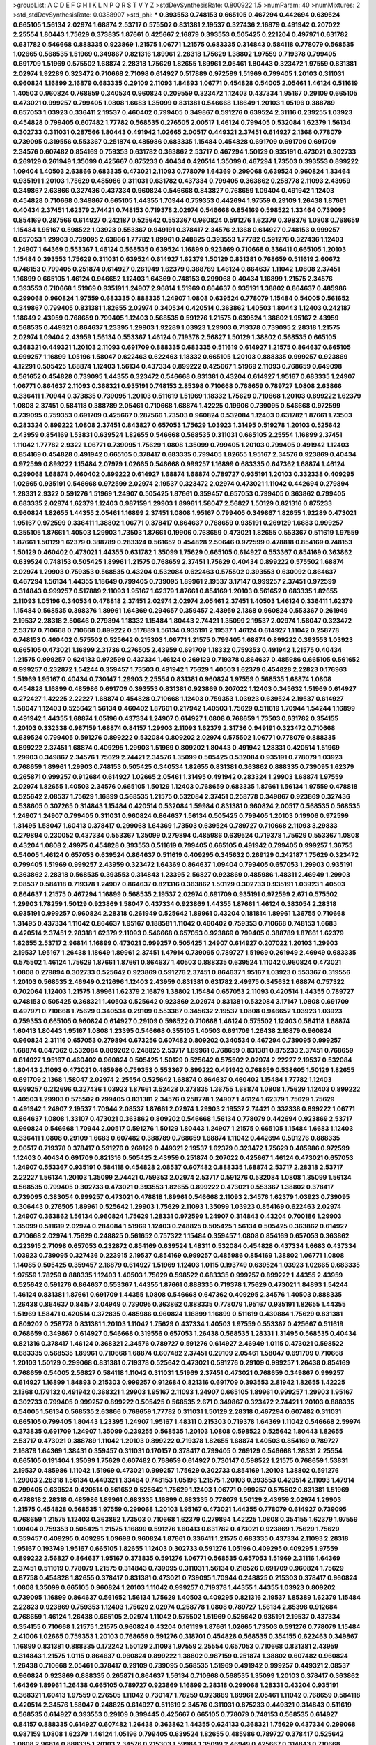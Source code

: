 >groupList:
A C D E F G H I K L
N P Q R S T V Y Z 
>stdDevSynthesisRate:
0.800922 1.5 
>numParam:
40
>numMixtures:
2
>std_stdDevSynthesisRate:
0.0388907
>std_phi:
***
0.393553 0.748153 0.665105 0.467294 0.442694 0.639524 0.665105 1.56134 2.02974 1.68874
2.53717 0.575502 0.831381 2.19537 0.327436 2.16879 0.491942 0.207022 2.25554 1.80443
1.75629 0.373835 1.87661 0.425667 2.16879 0.393553 0.505425 0.221204 0.497971 0.631782
0.631782 0.546668 0.888335 0.923869 1.21575 1.06771 1.21575 0.683335 0.314843 0.584118
0.778079 0.568535 1.02665 0.568535 1.51969 0.349867 0.821316 1.89961 2.28318 1.75629
1.38802 1.97559 0.719378 0.799405 0.691709 1.51969 0.575502 1.68874 2.28318 1.75629
1.82655 1.89961 2.05461 1.80443 0.323472 1.97559 0.831381 2.02974 1.92289 0.323472
0.710668 2.71098 0.614927 0.517889 0.972599 1.51969 0.799405 1.20103 0.311031 0.960824
1.16899 2.16879 0.683335 0.29109 2.11093 1.84893 1.06771 0.454828 0.54005 2.05461
1.46124 0.511619 1.40503 0.960824 0.768659 0.340534 0.960824 0.209559 0.323472 1.12403
0.437334 1.95167 0.29109 0.665105 0.473021 0.999257 0.799405 1.0808 1.6683 1.35099
0.831381 0.546668 1.18649 1.20103 1.05196 0.388789 0.657053 1.03923 0.336411 2.19537
0.460402 0.799405 0.349867 0.591276 0.639524 2.31116 0.239255 1.03923 0.454828 0.799405
0.607482 1.77782 0.568535 0.276505 2.00517 1.46124 0.799405 0.532084 1.62379 1.56134
0.302733 0.311031 0.287566 1.80443 0.491942 1.02665 2.00517 0.449321 2.37451 0.614927
2.1368 0.778079 0.739095 0.319556 0.553367 0.251874 0.485986 0.683335 1.15484 0.454828
0.691709 0.691709 0.691709 2.34576 0.607482 0.854169 0.759353 0.631782 0.363862 2.53717
0.467294 1.50129 0.935191 0.473021 0.302733 0.269129 0.261949 1.35099 0.425667 0.875233
0.40434 0.420514 1.35099 0.467294 1.73503 0.393553 0.899222 1.09404 1.40503 2.63866
0.683335 0.473021 2.11093 0.778079 1.64369 0.299068 0.639524 0.960824 1.33464 0.935191
1.20103 1.75629 0.485986 0.311031 0.631782 0.437334 0.799405 0.363862 0.258778 2.11093
2.43959 0.349867 2.63866 0.327436 0.437334 0.960824 0.546668 0.843827 0.768659 1.09404
0.491942 1.12403 0.454828 0.710668 0.349867 0.665105 1.44355 1.70944 0.759353 0.442694
1.97559 0.29109 1.26438 1.87661 0.40434 2.37451 1.62379 2.74421 0.748153 0.719378
2.02974 0.546668 0.854169 0.598522 1.33464 0.739095 0.854169 0.287566 0.614927 0.242187
0.525642 0.553367 0.960824 0.591276 1.62379 0.398376 1.0808 0.768659 1.15484 1.95167
0.598522 1.03923 0.553367 0.949191 0.378417 2.34576 2.1368 0.614927 0.748153 0.999257
0.657053 1.29903 0.739095 2.63866 1.77782 1.89961 0.248825 0.393553 1.77782 0.591276
0.327436 1.12403 1.24907 1.64369 0.553367 1.46124 0.568535 0.639524 1.16899 0.923869
0.710668 0.336411 0.665105 1.20103 1.15484 0.393553 1.75629 0.311031 0.639524 0.614927
1.62379 1.50129 0.831381 0.768659 0.511619 2.60672 0.748153 0.799405 0.251874 0.614927
0.261949 1.62379 0.388789 1.46124 0.864637 1.11042 1.0808 2.37451 1.16899 0.665105
1.46124 0.946652 1.12403 1.64369 0.748153 0.299068 0.40434 1.16899 1.21575 2.34576
0.393553 0.710668 1.51969 0.935191 1.24907 2.96814 1.51969 0.864637 0.935191 1.38802
0.864637 0.485986 0.299068 0.960824 1.97559 0.683335 0.888335 1.24907 1.0808 0.639524
0.778079 1.15484 0.54005 0.561652 0.349867 0.799405 0.831381 1.82655 2.02974 0.340534
0.420514 0.363862 1.40503 1.80443 1.12403 0.242187 1.18649 2.43959 0.768659 0.799405
1.12403 0.568535 0.591276 1.21575 0.639524 1.38802 1.95167 2.43959 0.568535 0.449321
0.864637 1.23395 1.29903 1.92289 1.03923 1.29903 0.719378 0.739095 2.28318 1.21575
2.02974 1.09404 2.43959 1.56134 0.553367 1.46124 0.719378 2.56827 1.50129 1.38802
0.568535 0.665105 0.368321 0.449321 1.20103 2.11093 0.691709 0.888335 0.683335 0.511619
0.614927 1.21575 0.864637 0.665105 0.999257 1.16899 1.05196 1.58047 0.622463 0.622463
1.18332 0.665105 1.20103 0.888335 0.999257 0.923869 4.12291 0.505425 1.68874 1.12403
1.56134 0.437334 0.899222 0.425667 1.51969 2.11093 0.768659 0.649098 0.561652 0.454828
0.739095 1.44355 0.323472 0.546668 0.831381 0.43204 0.614927 1.95167 0.683335 1.24907
1.06771 0.864637 2.11093 0.368321 0.935191 0.748153 2.85398 0.710668 0.768659 0.789727
1.0808 2.63866 0.336411 1.70944 0.373835 0.739095 1.20103 0.511619 1.51969 1.18332
1.75629 0.710668 1.20103 0.899222 1.62379 1.0808 2.37451 0.584118 0.388789 2.05461
0.710668 1.68874 1.42225 0.19906 0.739095 0.546668 0.972599 0.739095 0.759353 0.691709
0.425667 0.287566 1.73503 0.960824 0.532084 1.12403 0.631782 1.87661 1.73503 0.283324
0.899222 1.0808 2.37451 0.843827 0.657053 1.75629 1.03923 1.31495 0.519278 1.20103
0.525642 2.43959 0.854169 1.53831 0.639524 1.82655 0.546668 0.568535 0.311031 0.665105
2.25554 1.16899 2.37451 1.11042 1.77782 2.9322 1.06771 0.739095 1.75629 1.0808
1.35099 0.799405 1.20103 0.799405 0.491942 1.12403 0.854169 0.454828 0.491942 0.665105
0.378417 0.683335 0.799405 1.82655 1.95167 2.34576 0.923869 0.40434 0.972599 0.899222
1.15484 2.07979 1.02665 0.546668 0.999257 1.16899 0.683335 0.647362 1.68874 1.46124
0.299068 1.68874 0.460402 0.899222 0.614927 1.68874 1.68874 0.789727 0.935191 1.20103
0.332338 0.409295 1.02665 0.935191 0.546668 0.972599 2.02974 2.19537 0.323472 2.02974
0.473021 1.11042 0.442694 0.279894 1.28331 2.9322 0.591276 1.51969 1.24907 0.505425
1.87661 0.359457 0.657053 0.799405 0.363862 0.799405 0.683335 2.02974 1.62379 1.12403
0.987159 1.29903 1.89961 1.58047 2.56827 1.50129 0.821316 0.875233 0.960824 1.82655
1.44355 2.05461 1.16899 2.37451 1.0808 1.95167 0.799405 0.349867 1.82655 1.92289
0.473021 1.95167 0.972599 0.336411 1.38802 1.06771 0.378417 0.864637 0.768659 0.935191
0.269129 1.6683 0.999257 0.355105 1.87661 1.40503 1.29903 1.73503 1.87661 0.19906
0.768659 0.473021 1.82655 0.553367 0.511619 1.97559 1.87661 1.50129 1.62379 0.388789
0.283324 0.561652 0.454828 2.50646 0.972599 0.478818 0.854169 0.748153 1.50129 0.460402
0.473021 1.44355 0.631782 1.35099 1.75629 0.665105 0.614927 0.553367 0.854169 0.363862
0.639524 0.748153 0.505425 1.89961 1.21575 0.768659 2.37451 1.75629 0.40434 0.899222
0.575502 1.68874 2.02974 1.29903 0.759353 0.568535 0.43204 0.532084 0.622463 0.575502
0.393553 0.630092 0.864637 0.467294 1.56134 1.44355 1.18649 0.799405 0.739095 1.89961
2.19537 3.17147 0.999257 2.37451 0.972599 0.314843 0.999257 0.517889 2.11093 1.95167
1.62379 1.87661 0.854169 1.20103 0.561652 0.683335 1.82655 2.11093 1.05196 0.340534
0.478818 2.37451 2.02974 2.02974 2.05461 2.37451 1.40503 1.46124 0.336411 1.62379
1.15484 0.568535 0.398376 1.89961 1.64369 0.294657 0.359457 2.43959 2.1368 0.960824
0.553367 0.261949 2.19537 2.28318 2.50646 0.279894 1.18332 1.15484 1.80443 2.74421
1.35099 2.19537 2.02974 1.58047 0.323472 2.53717 0.710668 0.710668 0.899222 0.517889
1.56134 0.935191 2.19537 1.46124 0.614927 1.11042 0.258778 0.748153 0.460402 0.575502
0.525642 0.215303 1.06771 1.21575 0.799405 1.68874 0.899222 0.393553 1.03923 0.665105
0.473021 1.16899 2.31736 0.276505 2.43959 0.691709 1.18332 0.759353 0.491942 1.21575
0.40434 1.21575 0.999257 0.624133 0.972599 0.437334 1.46124 0.269129 0.719378 0.864637
0.485986 0.665105 0.561652 0.999257 0.232872 1.54244 0.359457 1.73503 0.491942 1.75629
1.40503 1.62379 0.454828 2.22823 0.176963 1.51969 1.95167 0.40434 0.730147 1.29903
2.25554 0.831381 0.960824 1.97559 0.568535 1.68874 1.0808 0.454828 1.16899 0.485986
0.691709 0.393553 0.831381 0.923869 0.207022 1.12403 0.345632 1.51969 0.614927 0.272427
1.42225 2.22227 1.68874 0.454828 0.710668 1.12403 0.759353 1.03923 0.639524 2.19537
0.614927 1.58047 1.12403 0.525642 1.56134 0.460402 1.87661 0.217942 1.40503 1.75629
0.511619 1.70944 1.54244 1.16899 0.491942 1.44355 1.68874 1.05196 0.437334 1.24907
0.614927 1.0808 0.768659 1.73503 0.631782 0.354155 1.20103 0.332338 0.987159 1.68874
0.84157 1.29903 2.11093 1.62379 2.31736 0.949191 0.323472 0.710668 0.639524 0.799405
0.591276 0.899222 0.532084 0.809202 2.02974 0.575502 1.06771 0.778079 0.888335 0.899222
2.37451 1.68874 0.409295 1.29903 1.51969 0.809202 1.80443 0.491942 1.28331 0.420514
1.51969 1.29903 0.349867 2.34576 1.75629 2.74421 2.34576 1.35099 0.505425 0.532084
0.935191 0.778079 1.03923 0.768659 1.89961 1.29903 0.748153 0.505425 0.340534 1.82655
0.831381 0.363862 0.888335 0.739095 1.62379 0.265871 0.999257 0.912684 0.614927 1.02665
2.05461 1.31495 0.491942 0.283324 1.29903 1.68874 1.97559 2.02974 1.82655 1.40503
2.34576 0.665105 1.50129 1.12403 0.768659 0.683335 1.87661 1.56134 1.97559 0.478818
0.525642 2.08537 1.75629 1.16899 0.568535 1.21575 0.532084 2.37451 0.258778 0.349867
0.923869 0.327436 0.538605 0.307265 0.314843 1.15484 0.420514 0.532084 1.59984 0.831381
0.960824 2.00517 0.568535 0.568535 1.24907 1.24907 0.799405 0.311031 0.960824 0.864637
1.56134 0.505425 0.799405 1.20103 0.19906 0.972599 1.31495 1.58047 1.60413 0.378417
0.299068 1.64369 1.73503 0.639524 0.789727 0.710668 2.11093 3.29833 0.279894 0.230052
0.437334 0.553367 1.35099 0.279894 0.485986 0.639524 0.719378 1.75629 0.553367 1.0808
0.43204 1.0808 2.49975 0.454828 0.393553 0.511619 0.799405 0.665105 0.491942 0.799405
0.999257 1.36755 0.54005 1.46124 0.657053 0.639524 0.864637 0.511619 0.409295 0.345632
0.269129 0.242187 1.75629 0.323472 0.799405 1.51969 0.999257 2.43959 0.323472 1.64369
0.864637 1.09404 0.799405 0.657053 1.29903 0.935191 0.363862 2.28318 0.568535 0.393553
0.314843 1.23395 2.56827 0.923869 0.485986 1.48311 2.46949 1.29903 2.08537 0.584118
0.719378 1.24907 0.864637 0.821316 0.363862 1.50129 0.302733 0.935191 1.03923 1.40503
0.864637 1.21575 0.467294 1.16899 0.568535 2.19537 2.02974 0.691709 0.935191 0.972599
2.671 0.575502 1.29903 1.78259 1.50129 0.923869 1.58047 0.437334 0.923869 1.44355
1.87661 1.46124 0.383054 2.28318 0.935191 0.999257 0.960824 2.28318 0.261949 0.525642
1.89961 0.43204 0.181814 1.89961 1.36755 0.710668 1.31495 0.437334 1.11042 0.864637
1.95167 0.188581 1.11042 0.460402 0.759353 0.710668 0.748153 1.6683 0.420514 2.37451
2.28318 1.62379 2.11093 0.546668 0.657053 0.923869 0.799405 0.388789 1.87661 1.62379
1.82655 2.53717 2.96814 1.16899 0.473021 0.999257 0.505425 1.24907 0.614927 0.207022
1.20103 1.29903 2.19537 1.95167 1.26438 1.18649 1.89961 2.37451 1.47914 0.739095
0.789727 1.51969 0.261949 2.46949 0.683335 0.575502 1.46124 1.75629 1.87661 1.87661
0.864637 1.40503 0.888335 0.639524 1.11042 0.960824 0.473021 1.0808 0.279894 0.302733
0.525642 0.923869 0.591276 2.37451 0.864637 1.95167 1.03923 0.553367 0.319556 1.20103
0.568535 2.46949 0.212696 1.12403 2.43959 0.831381 0.631782 2.49975 0.345632 1.68874
0.757322 0.702064 1.12403 1.21575 1.89961 1.62379 2.16879 1.38802 1.15484 0.657053
2.11093 0.420514 1.44355 0.789727 0.748153 0.505425 0.368321 1.40503 0.525642 0.923869
2.02974 0.831381 0.532084 3.17147 1.0808 0.691709 0.497971 0.710668 1.75629 0.340534
0.29109 0.553367 0.345632 2.19537 1.0808 0.946652 1.03923 1.03923 0.759353 0.665105
0.960824 0.614927 0.29109 0.598522 0.710668 1.46124 0.575502 1.12403 0.584118 1.68874
1.60413 1.80443 1.95167 1.0808 1.23395 0.546668 0.355105 1.40503 0.691709 1.26438
2.16879 0.960824 0.960824 2.31116 0.657053 0.279894 0.673256 0.607482 0.809202 0.340534
0.467294 0.739095 0.999257 1.68874 0.647362 0.532084 0.809202 0.248825 2.53717 1.89961
0.768659 0.831381 0.875233 2.37451 0.768659 0.614927 1.95167 0.460402 0.960824 0.505425
1.50129 0.525642 0.575502 2.02974 2.22227 2.19537 0.532084 1.80443 2.11093 0.473021
0.485986 0.759353 0.553367 0.899222 0.491942 0.768659 0.538605 1.50129 1.82655 0.691709
2.1368 1.58047 2.02974 2.25554 0.525642 1.68874 0.864637 0.460402 1.15484 1.77782
1.12403 0.999257 0.212696 0.327436 1.03923 1.87661 3.52428 0.373835 1.36755 1.68874
1.0808 1.75629 1.12403 0.899222 1.40503 1.29903 0.575502 0.799405 0.831381 2.34576
0.258778 1.24907 1.46124 1.62379 1.75629 1.75629 0.491942 1.24907 2.19537 1.70944
2.08537 1.87661 2.02974 1.29903 2.19537 2.74421 0.332338 0.899222 1.06771 0.864637
1.0808 1.33107 0.473021 0.363862 0.809202 0.546668 1.56134 0.778079 0.442694 0.923869
2.53717 0.960824 0.546668 1.70944 2.00517 0.591276 1.50129 1.80443 1.24907 1.21575
0.665105 1.15484 1.6683 1.12403 0.336411 1.0808 0.29109 1.6683 0.607482 0.388789
0.768659 1.68874 1.11042 0.442694 0.591276 0.888335 2.00517 0.719378 0.378417 0.591276
0.269129 0.449321 2.19537 1.62379 0.323472 1.75629 0.485986 0.972599 1.12403 0.40434
0.691709 0.821316 0.505425 2.43959 0.251874 0.207022 0.425667 1.46124 0.473021 0.657053
1.24907 0.553367 0.935191 0.584118 0.454828 2.08537 0.607482 0.888335 1.68874 2.53717
2.28318 2.53717 2.22227 1.56134 1.20103 1.35099 2.74421 0.759353 2.02974 2.53717
0.591276 0.532084 1.0808 1.35099 1.56134 0.568535 0.799405 0.302733 0.473021 0.393553
1.82655 0.899222 0.473021 0.553367 1.38802 0.378417 0.739095 0.383054 0.999257 0.473021
0.478818 1.89961 0.546668 2.11093 2.34576 1.62379 1.03923 0.739095 0.306443 0.276505
1.89961 0.525642 1.29903 1.75629 2.11093 1.35099 1.03923 0.854169 0.622463 2.02974
1.24907 0.363862 1.56134 0.960824 1.75629 1.28331 0.972599 1.24907 0.314843 0.43204
0.700186 1.29903 1.35099 0.511619 2.02974 0.284084 1.51969 1.12403 0.248825 0.505425
1.56134 0.505425 0.363862 0.614927 0.710668 2.02974 1.75629 0.248825 0.561652 0.757322
1.15484 0.359457 1.0808 0.854169 0.657053 0.363862 0.223915 2.71098 0.657053 0.232872
0.854169 0.639524 1.48311 0.532084 0.454828 0.437334 1.6683 0.437334 1.03923 0.739095
0.327436 0.223915 2.19537 0.854169 0.999257 0.485986 0.854169 1.38802 1.06771 1.0808
1.14085 0.505425 0.359457 2.16879 0.614927 1.51969 1.12403 1.0115 0.193749 0.639524
1.03923 1.02665 0.683335 1.97559 1.78259 0.888335 1.12403 1.40503 1.75629 0.598522
0.683335 0.999257 0.899222 1.44355 2.43959 0.525642 0.591276 0.864637 0.553367 1.44355
1.87661 0.888335 0.719378 1.75629 0.473021 1.84893 1.54244 1.46124 0.831381 1.87661
0.691709 1.44355 1.0808 0.546668 0.647362 0.409295 2.34576 1.40503 0.888335 1.26438
0.864637 0.84157 3.04949 0.739095 0.363862 0.888335 0.778079 1.95167 0.935191 1.82655
1.44355 1.51969 1.58471 0.420514 0.372835 0.485986 0.960824 1.16899 1.16899 0.511619
0.430884 1.75629 0.831381 0.809202 0.258778 0.831381 1.20103 1.11042 1.75629 0.437334
1.40503 1.97559 0.553367 0.425667 0.511619 0.768659 0.349867 0.614927 0.546668 0.319556
0.657053 1.26438 0.568535 1.28331 1.31495 0.568535 0.40434 0.821316 0.378417 1.46124
0.368321 2.34576 0.789727 0.591276 0.614927 2.46949 1.0115 0.473021 0.598522 0.683335
0.568535 1.89961 0.710668 1.68874 0.607482 2.37451 0.29109 2.05461 1.58047 0.691709
0.710668 1.20103 1.50129 0.299068 0.831381 0.719378 0.525642 0.473021 0.591276 0.29109
0.999257 1.26438 0.854169 0.768659 0.54005 2.56827 0.584118 1.11042 0.311031 1.51969
2.37451 0.473021 0.768659 0.349867 0.999257 0.614927 1.16899 1.84893 0.215303 0.999257
0.912684 0.821316 0.691709 0.393553 2.81942 1.82655 1.42225 2.1368 0.179132 0.491942
0.368321 1.29903 1.95167 2.11093 1.24907 0.665105 1.89961 0.999257 1.29903 1.95167
0.302733 0.799405 0.999257 0.899222 0.505425 0.568535 2.671 0.349867 0.323472 2.74421
1.20103 0.888335 0.54005 1.56134 0.568535 2.63866 0.768659 1.77782 0.311031 1.50129
2.28318 0.467294 0.607482 0.311031 0.665105 0.799405 1.80443 1.23395 1.24907 1.95167
1.48311 0.215303 0.719378 1.64369 1.11042 0.546668 2.59974 0.373835 0.691709 1.24907
1.35099 0.239255 0.568535 1.20103 1.0808 0.598522 0.525642 1.80443 1.82655 2.53717
0.473021 0.388789 1.11042 1.20103 0.899222 0.719378 1.82655 1.68874 1.40503 0.854169
0.789727 2.16879 1.64369 1.38431 0.359457 0.311031 0.170157 0.378417 0.799405 0.269129
0.546668 1.28331 2.25554 0.665105 0.191404 1.35099 1.75629 0.607482 0.768659 0.614927
0.730147 0.598522 1.21575 0.768659 1.53831 2.19537 0.485986 1.11042 1.51969 0.473021
0.999257 1.75629 0.302733 0.854169 1.20103 1.38802 0.591276 1.29903 2.28318 1.56134
0.449321 1.33464 0.748153 1.05196 1.21575 1.20103 0.393553 0.420514 2.11093 1.47914
0.799405 0.639524 0.420514 0.561652 0.525642 1.75629 1.12403 1.06771 0.999257 0.575502
0.831381 1.51969 0.478818 2.28318 0.485986 1.89961 0.683335 1.16899 0.683335 0.778079
1.50129 2.43959 2.02974 1.29903 1.21575 0.454828 0.568535 1.97559 0.299068 1.20103
1.95167 0.473021 1.44355 0.778079 0.614927 0.739095 0.768659 1.21575 1.12403 0.363862
1.73503 0.710668 1.62379 0.279894 1.42225 1.0808 0.354155 1.62379 1.97559 1.09404
0.759353 0.505425 1.21575 1.16899 0.591276 1.60413 0.631782 0.473021 0.923869 1.75629
1.75629 0.359457 0.409295 0.409295 1.09698 0.960824 1.87661 0.336411 1.21575 0.683335
0.437334 2.11093 2.28318 1.95167 0.193749 1.95167 0.665105 1.82655 1.12403 0.302733
0.591276 1.05196 0.409295 0.409295 1.97559 0.899222 2.56827 0.864637 1.95167 0.373835
0.591276 1.06771 0.568535 0.657053 1.51969 2.31116 1.64369 2.37451 0.511619 0.778079
1.21575 0.314843 0.739095 0.311031 1.56134 0.218526 0.691709 0.960824 1.75629 0.87758
0.454828 1.82655 0.378417 0.831381 0.473021 0.739095 1.70944 0.248825 0.215303 0.378417
0.960824 1.0808 1.35099 0.665105 0.960824 1.20103 1.11042 0.999257 0.719378 1.44355
1.44355 1.03923 0.809202 0.739095 1.16899 0.864637 0.561652 1.56134 1.75629 1.40503
0.409295 0.821316 2.19537 1.85389 1.62379 1.15484 2.22823 0.923869 0.759353 1.12403
1.75629 2.02974 0.258778 1.0808 0.789727 1.56134 2.85398 0.912684 0.768659 1.46124
1.26438 0.665105 2.02974 1.11042 0.575502 1.51969 0.525642 0.935191 2.19537 0.437334
0.354155 0.710668 1.21575 1.21575 0.960824 0.43204 0.161199 1.87661 1.02665 1.73503
0.591276 0.778079 1.15484 2.41006 1.02665 0.759353 1.20103 0.768659 0.591276 0.318701
0.454828 0.568535 0.354155 0.622463 0.349867 1.16899 0.831381 0.888335 0.172242 1.50129
2.11093 1.97559 2.25554 0.657053 0.710668 0.831381 2.43959 0.314843 1.21575 1.0115
0.864637 0.960824 0.899222 1.38802 0.987159 0.251874 1.38802 0.607482 0.960824 1.26438
0.710668 2.05461 0.378417 0.29109 0.739095 0.568535 1.51969 0.491942 0.999257 0.449321
2.08537 0.960824 0.923869 0.888335 0.265871 0.864637 1.56134 0.710668 0.568535 1.35099
1.20103 0.378417 0.363862 1.64369 1.89961 1.26438 0.665105 0.789727 0.923869 1.16899
2.28318 0.299068 1.28331 0.43204 0.935191 0.368321 1.60413 1.97559 0.276505 1.11042
0.730147 1.78259 0.923869 1.89961 2.05461 1.11042 0.768659 0.584118 0.420514 2.34576
1.58047 0.248825 0.614927 0.511619 2.34576 0.311031 0.875233 0.449321 0.314843 0.511619
0.568535 0.614927 0.393553 0.29109 0.399445 0.425667 0.665105 0.778079 0.748153 0.568535
0.614927 0.84157 0.888335 0.614927 0.607482 1.26438 0.363862 1.44355 0.624133 0.368321
1.75629 0.437334 0.299068 0.987159 1.0808 1.62379 1.46124 1.05196 0.799405 0.639524
1.82655 0.485986 0.789727 0.378417 0.525642 1.0808 2.96814 0.888335 1.20103 2.34576
0.215303 1.59984 1.35099 2.46949 0.425667 0.314843 0.710668 1.21575 1.0808 0.710668
1.80443 2.28318 1.53831 0.719378 0.384082 0.739095 0.340534 0.888335 0.473021 0.799405
0.306443 0.345632 0.485986 0.960824 0.193749 0.854169 0.473021 1.50129 0.393553 0.888335
0.287566 1.42607 0.354155 0.409295 1.82655 0.739095 0.336411 0.363862 0.532084 0.553367
0.302733 1.73503 1.21575 0.598522 0.43204 1.35099 1.12403 1.95167 0.349867 0.420514
1.82655 0.378417 2.43959 1.7996 0.591276 0.302733 1.11042 1.68874 1.44355 1.50129
0.388789 0.378417 0.279894 0.491942 2.53717 1.58047 2.34576 2.19537 0.473021 1.12403
1.87661 0.378417 1.70944 1.68874 2.37451 0.831381 0.279894 0.657053 0.768659 1.0808
0.363862 1.03923 0.923869 0.614927 0.491942 0.935191 2.37451 1.56134 0.525642 0.568535
1.35099 1.16899 0.960824 0.631782 1.03923 0.809202 1.38802 0.245812 0.568535 0.923869
0.485986 0.789727 1.35099 0.622463 0.691709 2.28318 0.460402 2.34576 1.35099 2.19537
0.323472 0.972599 1.60413 1.0808 1.0808 1.09404 0.910242 0.935191 0.799405 1.24907
1.97559 1.47914 0.949191 2.02974 0.739095 0.473021 1.95167 0.511619 1.12403 0.505425
1.82655 0.999257 1.15484 0.912684 1.40503 2.77784 0.639524 1.56134 0.497971 1.75629
0.349867 1.06771 0.831381 1.16899 1.29903 1.40503 0.831381 1.16899 0.683335 1.87661
1.24907 1.68874 0.437334 1.75629 2.37451 0.665105 0.378417 0.748153 0.999257 0.899222
0.888335 0.368321 0.442694 2.74421 0.759353 0.511619 1.89961 0.568535 0.546668 0.517889
0.923869 1.44355 1.21575 1.26438 2.46949 0.294657 0.568535 0.622463 1.75629 1.40503
0.232872 0.467294 1.18332 0.888335 0.532084 0.614927 0.40434 0.864637 0.591276 1.06771
2.74421 1.0808 0.242187 1.82655 1.68874 0.345632 1.62379 1.24907 0.40434 0.532084
0.349867 0.546668 1.29903 1.62379 1.44355 1.50129 0.227267 1.16899 0.159248 1.82655
0.949191 0.999257 0.591276 1.56134 1.82655 0.748153 0.575502 2.53717 1.44355 1.03923
0.972599 0.561652 0.831381 0.349867 0.546668 1.03923 0.739095 2.02974 0.702064 0.691709
1.16899 0.568535 1.64369 1.24907 0.831381 0.799405 0.532084 0.491942 2.02974 0.269129
0.553367 2.85398 0.657053 0.485986 1.15484 1.50129 0.768659 0.759353 0.999257 0.311031
1.62379 1.87661 1.75629 0.314843 1.31495 2.53717 0.349867 0.323472 0.923869 0.665105
1.11042 0.519278 1.75629 2.11093 0.657053 1.15484 0.497971 0.657053 1.75629 1.35099
0.460402 1.46124 0.799405 0.491942 1.51969 1.0115 0.327436 0.987159 0.639524 1.68874
0.739095 1.75629 0.437334 0.473021 1.06771 0.888335 2.1368 0.511619 1.24907 0.532084
0.568535 1.42225 0.532084 1.50129 0.831381 2.11093 0.345632 0.473021 0.568535 0.999257
1.64369 1.24907 0.546668 1.62379 0.388789 0.831381 0.485986 0.336411 0.864637 1.56134
0.748153 0.899222 0.831381 0.854169 1.09404 0.960824 1.56134 0.972599 1.82655 0.415423
0.420514 1.84893 1.14085 0.639524 0.935191 1.0115 1.40503 0.639524 0.999257 0.425667
0.454828 2.19537 1.82655 0.378417 1.95167 1.58047 0.323472 1.16899 0.491942 1.02665
1.29903 0.831381 0.230052 1.6683 0.799405 0.393553 1.23395 0.373835 1.73503 0.40434
0.972599 0.730147 0.505425 0.614927 0.710668 0.748153 2.37451 0.179132 0.568535 0.888335
1.95167 0.710668 0.184042 1.38802 0.614927 1.95167 1.64369 0.831381 0.730147 1.51969
1.95167 2.74421 0.546668 1.82655 0.730147 1.40503 0.739095 0.960824 0.691709 2.41006
1.20103 1.0808 0.279894 0.511619 2.37451 0.349867 0.739095 1.33464 1.95167 0.505425
0.691709 0.864637 1.50129 0.768659 0.40434 0.287566 1.15484 0.935191 2.50646 2.34576
1.56134 2.11093 0.719378 0.248825 0.425667 0.923869 1.21575 0.420514 0.759353 1.11042
0.40434 1.95167 1.0808 0.354155 0.454828 0.710668 0.665105 1.21575 1.26438 1.68874
0.665105 0.591276 1.35099 0.657053 1.03923 2.46949 1.89961 1.82655 0.821316 1.20103
1.12403 1.82655 1.51969 0.821316 2.19537 1.48311 0.420514 1.29903 2.28318 0.258778
0.265871 0.739095 0.454828 1.35099 0.639524 0.598522 1.82655 1.29903 1.20103 0.279894
0.368321 0.821316 0.683335 0.748153 0.864637 2.19537 0.525642 1.75629 1.20103 1.89961
1.29903 0.398376 1.11042 0.864637 1.58047 0.279894 2.11093 1.50129 1.50129 1.26438
1.24907 0.174353 0.546668 0.789727 0.972599 1.54244 1.40503 0.591276 0.553367 0.467294
0.393553 0.437334 0.591276 0.454828 1.80443 0.232872 0.639524 0.607482 1.15484 1.58047
1.40503 0.768659 0.949191 0.485986 0.768659 1.03923 0.710668 0.999257 0.768659 0.710668
0.960824 0.888335 0.960824 1.87661 0.437334 0.719378 0.191404 0.258778 0.647362 0.473021
1.0808 2.11093 1.62379 0.568535 2.02974 1.03923 0.454828 0.768659 0.739095 1.31495
0.568535 1.20103 0.505425 0.349867 1.68874 1.97559 1.12403 0.409295 1.35099 1.62379
0.232872 0.388789 2.19537 1.56134 0.378417 1.50129 1.20103 0.269129 0.409295 1.11042
2.77784 0.799405 0.437334 0.768659 1.28331 1.82655 0.505425 1.50129 0.349867 0.972599
0.485986 2.43959 0.584118 0.568535 1.12403 1.44355 0.420514 2.63866 1.89961 0.768659
0.665105 0.683335 0.821316 0.691709 0.584118 1.02665 0.960824 0.420514 1.40503 0.409295
0.299068 2.19537 1.95167 0.614927 0.631782 2.37451 0.232872 1.97559 3.04949 1.60413
1.89961 1.73039 1.95167 0.546668 0.511619 0.999257 0.553367 1.89961 0.768659 1.12403
1.18332 0.854169 0.546668 0.888335 0.999257 1.44355 0.318701 1.12403 1.82655 2.16879
0.354155 0.639524 0.999257 1.82655 0.854169 0.854169 1.28331 1.48311 2.11093 2.53717
1.80443 2.16879 0.568535 0.999257 0.864637 1.62379 0.683335 0.349867 0.323472 0.279894
1.87661 0.799405 0.248825 1.15484 1.33107 0.614927 0.999257 0.584118 1.68874 2.85398
0.768659 1.62379 0.631782 2.02974 1.15484 0.821316 1.21575 0.591276 0.702064 0.739095
0.768659 0.491942 0.442694 2.02974 1.03923 1.46124 1.51969 1.73503 1.62379 0.505425
0.691709 1.06771 0.383054 2.19537 2.85398 0.179132 1.29903 1.68874 1.75629 2.37451
1.40503 1.62379 1.75629 0.40434 0.778079 0.272427 1.37122 0.657053 0.657053 0.478818
1.40503 1.24907 0.87758 0.40434 0.799405 0.923869 1.40503 1.80443 0.209559 0.532084
0.327436 0.739095 1.20103 0.349867 0.768659 0.378417 2.11093 0.437334 0.473021 0.204516
0.485986 1.68874 1.03923 0.40434 0.607482 1.97559 2.85398 0.683335 0.999257 0.935191
0.491942 0.454828 0.553367 0.854169 1.29903 0.323472 0.511619 0.691709 1.29903 0.323472
0.478818 2.19537 0.287566 0.532084 0.999257 1.75629 0.607482 0.591276 0.29109 0.525642
1.16899 1.56134 1.03923 0.622463 1.15484 1.12403 1.24907 1.56134 0.511619 0.511619
2.19537 0.935191 0.532084 2.00517 0.153123 0.40434 0.739095 1.62379 0.665105 1.24907
0.935191 0.420514 1.75629 1.58047 1.35099 1.38802 0.575502 0.258778 0.314843 0.336411
1.56134 2.05461 1.40503 1.6683 0.415423 0.789727 1.03923 0.899222 0.683335 0.864637
0.393553 0.336411 0.314843 1.89961 0.888335 0.665105 0.665105 0.864637 0.960824 1.16899
1.95167 0.561652 1.82655 2.02974 0.960824 0.683335 0.831381 0.442694 0.591276 0.923869
0.999257 1.85389 0.768659 0.575502 1.75629 0.393553 0.84157 0.768659 1.11042 1.53831
0.568535 0.84157 0.591276 0.768659 0.719378 0.223915 0.363862 0.505425 0.657053 2.43959
0.768659 0.442694 0.491942 1.01422 0.739095 0.511619 0.831381 1.82655 1.0808 1.89961
0.561652 1.68874 0.899222 0.258778 0.460402 0.799405 0.532084 0.491942 0.972599 1.56134
1.75629 0.759353 0.460402 2.00517 0.683335 0.478818 1.58047 0.719378 1.68874 0.336411
2.07979 1.97559 0.532084 0.665105 1.58047 0.311031 1.82655 0.568535 0.691709 1.89961
1.47914 0.923869 0.349867 0.553367 0.759353 1.68874 2.1368 0.710668 0.665105 1.38802
0.473021 0.575502 0.935191 0.665105 0.383054 2.05461 0.854169 0.888335 1.18649 2.46949
0.607482 2.00517 1.70944 0.546668 1.36755 1.35099 0.657053 0.591276 0.639524 0.449321
0.960824 0.999257 0.473021 0.485986 0.336411 0.999257 2.16879 0.584118 1.0808 1.24907
1.80443 1.46124 0.460402 0.454828 0.831381 0.999257 1.62379 1.12403 0.831381 2.43959
0.631782 0.505425 1.35099 1.05196 0.473021 1.0115 0.923869 0.591276 0.799405 0.359457
1.62379 1.95167 0.854169 1.56134 1.0808 0.393553 0.999257 0.598522 1.23395 0.768659
1.35099 1.89961 0.511619 1.03923 2.08537 1.50129 0.232872 1.80443 0.363862 0.748153
2.28318 1.16899 1.73503 1.95167 0.525642 1.16899 0.525642 0.665105 0.591276 2.02974
0.186297 1.62379 1.73503 0.719378 1.29903 1.29903 0.789727 1.73503 0.691709 1.6683
0.639524 1.24907 1.0808 2.02974 1.35099 0.719378 0.935191 1.18649 0.505425 0.568535
0.378417 0.553367 1.1378 0.561652 0.748153 1.0808 1.95167 0.568535 0.29109 0.332338
2.46949 0.700186 0.354155 0.809202 0.799405 2.25554 1.82655 1.80443 0.631782 2.53717
1.29903 2.19537 1.15484 0.383054 1.58047 1.24907 0.778079 1.46124 0.960824 2.25554
0.302733 2.11093 0.999257 0.454828 0.639524 1.80443 0.294657 1.24907 0.499306 0.614927
1.62379 0.631782 0.314843 1.12403 1.35099 0.454828 1.82655 0.799405 0.485986 0.657053
2.34576 0.473021 1.37122 0.255645 2.16879 2.63866 0.467294 0.323472 0.960824 2.02974
0.899222 1.26438 2.37451 0.306443 0.84157 0.454828 0.999257 0.336411 1.24907 0.40434
1.87661 2.05461 0.248825 2.02974 1.36755 0.710668 0.730147 0.409295 0.561652 0.269129
1.21575 0.691709 2.19537 1.73503 0.485986 0.875233 1.89961 2.22227 0.768659 1.11042
1.97559 0.821316 1.51969 0.799405 0.987159 1.80443 1.16899 0.485986 0.691709 1.75629
0.378417 0.525642 0.505425 0.960824 0.40434 0.511619 1.31495 1.62379 0.505425 0.999257
0.607482 0.314843 1.12403 0.591276 0.748153 0.388789 1.46124 1.58047 0.888335 1.80443
0.888335 0.864637 0.420514 1.03923 0.207022 0.212696 0.748153 0.691709 2.11093 1.50129
1.87661 0.888335 0.972599 0.491942 0.831381 1.75629 1.12403 0.491942 1.38802 1.38802
2.11093 0.710668 0.525642 1.60413 0.473021 1.64369 1.80443 0.614927 0.425667 0.831381
1.92804 0.546668 0.207022 1.56134 0.525642 0.614927 0.691709 2.02974 2.37451 1.60413
1.62379 1.71402 0.170157 1.75629 0.799405 0.657053 0.532084 0.485986 0.614927 0.888335
0.799405 0.789727 0.923869 1.77782 0.409295 1.87661 1.73503 2.11093 1.29903 0.960824
0.473021 1.95167 1.84893 2.37451 1.35099 0.336411 1.50129 0.710668 0.454828 1.95167
1.97559 0.778079 1.82655 0.511619 0.591276 2.02974 0.821316 2.85398 1.12403 2.46949
2.02974 0.768659 0.799405 0.393553 1.05196 0.258778 1.24907 1.03923 1.95167 0.999257
1.73503 2.37451 0.553367 1.24907 0.40434 0.425667 0.294657 1.62379 1.12403 1.51969
0.393553 1.95167 0.923869 0.683335 0.799405 0.639524 0.683335 0.553367 0.831381 1.24907
1.64369 0.393553 0.460402 0.302733 0.261949 0.999257 1.82655 1.36755 0.491942 1.97559
0.258778 1.20103 0.888335 1.64369 1.62379 1.42225 0.899222 0.739095 0.454828 2.9322
0.768659 0.639524 1.03923 0.420514 0.639524 1.97559 1.15484 1.44355 0.999257 0.864637
0.505425 0.809202 1.50129 1.68874 0.378417 2.11093 1.09404 0.40434 2.05461 1.77782
0.454828 2.02974 0.568535 0.739095 0.269129 1.33464 0.768659 0.657053 1.87661 0.409295
1.11042 0.43204 0.232872 1.20103 0.719378 0.864637 0.821316 0.854169 0.821316 0.473021
0.614927 0.999257 0.336411 1.95167 0.314843 0.84157 0.999257 1.56134 2.96814 1.0115
0.505425 1.40503 0.831381 0.647362 0.614927 1.56134 0.491942 0.759353 1.44355 1.38802
1.70944 0.323472 0.561652 0.279894 0.223915 0.473021 2.19537 1.11042 1.87661 1.51969
0.888335 0.639524 1.12403 1.82655 0.768659 2.74421 1.87661 1.16899 0.614927 0.748153
0.821316 1.68874 1.35099 0.821316 1.35099 2.28318 1.29903 0.473021 1.40503 0.553367
2.11093 1.0808 0.568535 0.710668 0.383054 0.739095 0.473021 1.73503 0.13089 1.44355
0.691709 1.6683 0.207022 1.68874 1.58047 1.29903 1.50129 0.683335 1.73503 0.505425
0.340534 0.614927 0.631782 0.505425 0.683335 0.710668 1.29903 1.64369 0.789727 0.598522
0.242187 0.614927 1.03923 0.393553 0.409295 1.23395 1.35099 2.16879 0.568535 0.657053
0.631782 0.442694 0.639524 0.568535 0.272427 1.62379 0.923869 0.691709 1.68874 0.639524
1.80443 0.449321 1.40503 0.710668 1.03923 0.864637 0.799405 0.345632 0.888335 0.40434
0.647362 1.11042 0.591276 1.20103 0.473021 0.388789 0.999257 0.345632 0.799405 1.82655
1.29903 0.437334 1.87661 1.0115 1.15484 0.831381 1.03923 1.58047 0.960824 0.748153
0.505425 0.349867 1.50129 0.269129 0.691709 1.29903 0.505425 0.363862 2.34576 1.62379
2.22227 0.491942 1.12403 1.15484 1.64369 1.73503 0.568535 0.614927 0.287566 0.546668
2.02974 1.35099 0.517889 1.87661 1.51969 1.82655 1.68874 0.730147 1.40503 0.454828
1.50129 2.28318 1.95167 0.283324 1.50129 0.691709 1.51969 0.442694 1.80443 0.511619
0.639524 2.34576 1.11042 0.497971 0.657053 1.89961 0.368321 0.485986 0.221204 1.75629
0.591276 2.11093 0.425667 0.864637 0.614927 1.60413 0.987159 0.538605 0.511619 0.888335
1.75629 0.393553 0.923869 0.393553 1.89961 2.25554 2.74421 1.16899 0.987159 0.888335
1.16899 2.25554 0.960824 1.0115 2.22227 0.710668 0.460402 0.864637 0.363862 0.639524
1.75629 0.491942 0.363862 0.999257 1.29903 0.345632 0.467294 1.51969 0.349867 0.279894
1.38802 0.261949 0.999257 0.323472 1.06771 2.37451 0.84157 2.19537 0.373835 0.864637
0.778079 0.768659 0.269129 1.24907 1.68874 0.491942 0.311031 1.15484 0.460402 2.43959
0.383054 0.888335 0.437334 2.28318 1.16899 1.03923 0.584118 1.62379 1.15484 1.40503
2.05461 0.40434 1.44355 1.0808 0.568535 1.12403 0.584118 1.6683 0.568535 1.15484
0.614927 1.40503 0.378417 1.97559 0.584118 1.12403 1.12403 0.591276 0.888335 0.831381
0.485986 2.19537 0.272427 2.46949 0.378417 0.960824 0.673256 1.20103 0.437334 0.657053
1.50129 0.491942 0.639524 0.719378 1.0115 2.02974 0.223915 1.0808 0.768659 0.279894
0.275766 1.95167 0.467294 0.258778 0.831381 1.75629 1.42225 1.21575 0.657053 1.80443
1.75629 1.29903 0.972599 0.639524 1.95167 1.62379 0.442694 0.972599 1.58047 0.505425
1.75629 0.739095 0.719378 2.28318 1.0808 0.987159 1.24907 1.15484 1.87661 0.739095
1.12403 1.46124 0.665105 2.22227 0.29109 1.64369 1.64369 1.73503 0.923869 0.854169
1.95167 2.56827 0.473021 2.02974 2.02974 0.631782 0.425667 2.34576 0.864637 1.85389
1.12403 2.46949 1.95167 1.20103 2.11093 0.631782 2.19537 1.03923 0.568535 2.19537
1.15484 0.378417 0.314843 0.987159 0.363862 0.831381 0.591276 1.0808 0.591276 0.639524
0.809202 0.40434 0.491942 0.923869 0.425667 0.987159 0.485986 1.44355 1.16899 0.665105
0.302733 1.56134 2.02974 0.323472 0.40434 0.799405 1.20103 1.24907 1.60413 1.15484
0.454828 1.42225 0.949191 0.258778 0.420514 1.0115 0.923869 0.888335 0.349867 1.64369
1.56134 0.437334 0.359457 1.75629 0.607482 2.28318 1.33464 2.1368 1.16899 1.44355
1.64369 0.710668 0.639524 0.710668 1.75629 0.255645 0.485986 2.05461 0.449321 1.87661
1.64369 1.12403 1.46124 0.799405 0.888335 1.29903 1.64369 1.56134 2.02974 0.631782
0.497971 1.38802 1.24907 0.899222 1.24907 0.888335 1.64369 0.302733 2.05461 1.70944
0.639524 2.37451 2.02974 0.575502 0.665105 1.20103 1.12403 1.50129 1.56134 0.683335
1.29903 0.248825 1.42225 1.62379 0.363862 0.739095 0.546668 0.639524 2.11093 1.50129
0.409295 1.92804 1.48311 1.50129 0.768659 1.70944 0.511619 0.349867 1.73503 0.221204
1.70944 0.546668 0.591276 0.960824 0.923869 0.553367 0.460402 1.15484 0.323472 2.02974
0.935191 0.607482 0.639524 1.0808 0.935191 0.739095 0.327436 1.95167 0.215303 0.799405
0.511619 1.11042 0.388789 0.759353 0.437334 0.899222 1.95167 0.388789 0.532084 0.420514
2.11093 2.19537 2.28318 0.345632 0.591276 0.409295 1.62379 0.864637 0.639524 1.16899
1.35099 2.28318 0.739095 1.38802 0.425667 0.553367 0.230052 1.68874 2.19537 0.999257
0.359457 1.46124 1.40503 1.50129 1.11042 2.46949 2.34576 0.415423 1.23395 1.0808
0.748153 0.657053 1.0808 0.473021 1.95167 0.923869 1.56134 0.759353 1.73503 1.11042
0.768659 0.899222 0.311031 0.454828 0.854169 1.12403 1.75629 0.473021 0.420514 0.614927
0.553367 0.987159 0.409295 0.299068 0.799405 0.327436 0.831381 0.269129 0.420514 0.239255
1.24907 2.02974 1.24907 1.56134 1.20103 0.425667 1.16899 0.40434 1.73503 0.546668
0.591276 2.25554 2.08537 0.505425 0.511619 0.591276 1.62379 0.378417 0.768659 0.420514
0.454828 1.11042 2.02974 0.84157 0.467294 3.21034 1.03923 0.799405 1.11042 1.97559
0.393553 1.40503 0.607482 0.888335 0.750159 0.420514 0.691709 1.46124 1.03923 1.21575
2.11093 0.546668 0.821316 0.999257 1.29903 1.21575 0.639524 0.560149 1.28331 1.15484
2.19537 0.449321 0.568535 1.29903 0.639524 0.647362 1.64369 1.26438 1.89961 1.15484
0.999257 1.62379 1.35099 0.639524 0.29109 2.19537 0.821316 0.768659 2.46949 1.15484
0.511619 2.11093 0.799405 0.553367 1.35099 0.561652 0.553367 0.799405 0.425667 1.87661
0.437334 0.568535 0.972599 0.831381 0.864637 0.354155 0.768659 0.999257 0.972599 0.607482
0.425667 1.16899 1.0808 0.607482 0.614927 0.912684 0.409295 0.279894 0.999257 0.532084
0.999257 1.42225 2.16879 0.454828 0.388789 2.25554 1.03923 0.999257 0.739095 0.719378
1.58047 1.46124 0.748153 0.349867 0.378417 0.546668 0.778079 1.87661 0.546668 1.62379
2.25554 0.349867 0.546668 0.768659 0.84157 0.854169 0.639524 0.614927 1.35099 0.561652
2.19537 0.363862 0.719378 0.420514 1.06771 0.449321 0.29109 1.35099 0.568535 2.11093
0.517889 0.821316 0.710668 1.29903 0.497971 1.15484 1.16899 0.425667 0.799405 0.821316
1.56134 1.28331 1.62379 1.51969 1.87661 0.373835 1.89961 0.607482 0.639524 0.279894
1.75629 1.50129 1.1378 1.68874 0.591276 1.97559 0.923869 1.16899 1.06771 1.75629
1.73503 0.336411 0.437334 0.473021 0.683335 0.607482 1.20103 0.546668 0.420514 2.19537
1.95167 0.248825 0.525642 1.89961 0.84157 1.0115 1.21575 0.420514 0.393553 1.75629
0.437334 0.728194 0.425667 0.553367 1.05196 0.888335 1.03923 0.239255 0.702064 1.15484
0.778079 1.0808 0.657053 0.261949 1.44355 0.378417 1.50129 0.739095 1.73503 1.95167
0.485986 0.999257 1.84893 0.768659 0.614927 0.336411 0.591276 2.19537 0.349867 1.46124
0.683335 0.657053 2.74421 1.51969 0.691709 1.97559 1.11042 1.50129 0.665105 1.16899
0.748153 0.442694 1.12403 0.614927 0.999257 0.478818 0.287566 0.420514 0.279894 1.62379
0.614927 0.221204 0.710668 2.02974 2.11093 1.31495 0.437334 1.15484 1.56134 0.454828
0.864637 0.591276 0.923869 2.43959 2.16879 2.34576 0.354155 1.75629 0.719378 0.591276
0.425667 1.92289 0.739095 0.768659 2.28318 0.575502 0.854169 2.34576 1.0808 0.683335
2.56827 0.511619 0.710668 1.31495 0.591276 0.657053 0.414311 2.9322 0.631782 1.12403
0.538605 0.287566 1.06771 0.420514 1.0115 0.54005 1.12403 0.999257 0.505425 1.82655
0.614927 0.864637 1.03923 0.591276 1.0808 0.314843 0.809202 1.58047 1.56134 0.789727
1.06771 0.525642 1.82655 0.799405 0.87758 0.359457 1.21575 0.127398 2.53717 1.75629
0.710668 1.68874 0.349867 1.03923 1.12403 1.46124 1.58047 1.46124 1.18332 0.327436
0.505425 0.999257 1.50129 0.511619 1.11042 0.511619 0.546668 1.29903 1.58047 2.31116
1.56134 1.1378 0.409295 0.748153 2.11093 1.97559 0.799405 1.95167 2.1368 0.332338
1.80443 0.691709 0.691709 0.29109 0.561652 1.0808 0.553367 0.299068 0.546668 1.26438
0.546668 2.11093 0.665105 1.15484 1.51969 0.639524 0.491942 0.420514 1.46124 0.437334
1.09404 1.40503 1.20103 1.97559 0.631782 0.607482 0.505425 0.899222 0.591276 1.97559
0.499306 1.24907 0.739095 0.949191 0.691709 0.399445 0.442694 1.16899 0.683335 1.24907
1.89961 1.56134 1.80443 0.739095 1.38802 1.50129 0.591276 0.311031 1.51969 0.899222
0.363862 0.302733 0.349867 0.710668 1.31495 1.44355 1.03923 1.82655 1.54244 2.19537
0.960824 0.614927 2.05461 1.03923 1.0808 1.89961 0.336411 2.02974 0.525642 0.420514
0.821316 0.888335 1.51969 0.923869 0.591276 0.683335 1.58047 0.710668 2.02974 0.345632
0.485986 1.87661 0.393553 0.935191 0.799405 0.373835 1.0808 0.546668 0.768659 1.24907
1.80443 0.719378 0.323472 0.821316 0.40434 0.454828 0.575502 0.349867 0.622463 0.854169
0.340534 2.11093 1.64369 1.95167 0.546668 0.598522 1.29903 1.15484 0.591276 1.82655
1.40503 1.12403 0.425667 0.683335 0.607482 0.683335 0.591276 0.517889 1.21575 1.38802
0.332338 1.58047 0.368321 1.80443 0.864637 0.591276 0.287566 0.607482 0.598522 1.82655
0.999257 0.799405 0.821316 1.44355 0.888335 0.575502 0.568535 0.538605 1.92289 2.08537
0.888335 0.778079 2.34576 0.478818 0.923869 1.51969 1.36755 0.768659 0.789727 0.999257
0.607482 1.12403 0.336411 0.425667 0.349867 1.03923 0.532084 1.15484 1.29903 0.525642
1.0115 0.831381 1.56134 0.295447 0.299068 0.223915 0.768659 0.323472 1.03923 0.323472
0.383054 0.949191 0.831381 0.923869 1.89961 2.671 1.6683 2.59974 2.00517 2.22227
0.467294 1.46124 0.258778 1.62379 2.37451 0.473021 1.24907 0.821316 1.31495 0.242187
0.759353 1.68874 0.425667 0.639524 0.683335 0.485986 1.20103 0.821316 1.75629 1.46124
1.82655 2.34576 0.999257 0.622463 0.258778 0.575502 0.248825 0.575502 1.68874 1.73503
0.739095 0.420514 0.87758 0.420514 1.26438 1.35099 0.647362 0.631782 1.56134 0.935191
0.710668 2.43959 0.467294 1.20103 1.16899 0.799405 0.710668 0.393553 1.40503 0.165618
1.33464 0.460402 0.359457 1.95167 0.831381 0.719378 0.614927 0.553367 0.491942 0.420514
1.09404 0.519278 0.910242 0.821316 2.08537 0.631782 1.89961 0.460402 1.29903 0.639524
0.778079 0.622463 1.62379 0.454828 1.05196 0.999257 1.03923 1.97559 1.26438 2.46949
0.614927 1.89961 0.591276 1.51969 0.553367 2.22227 0.710668 1.62379 0.683335 0.691709
1.53831 0.538605 1.70944 0.987159 0.730147 0.972599 1.62379 1.97559 1.06771 1.0115
0.614927 1.62379 2.63866 0.710668 1.28331 1.58047 0.639524 0.739095 0.778079 1.40503
0.393553 0.388789 1.06771 0.972599 0.258778 0.778079 1.33464 1.31495 0.349867 1.31495
1.44355 0.217942 1.20103 1.28331 0.473021 1.36755 0.683335 1.87661 0.323472 1.62379
0.999257 0.639524 0.373835 0.454828 0.972599 2.28318 2.46949 1.95167 0.591276 2.53717
1.0808 0.467294 0.768659 0.960824 1.42225 1.16899 0.730147 0.258778 1.16899 1.18332
0.888335 2.28318 1.24907 0.505425 0.349867 1.80443 0.525642 1.15484 0.485986 1.92804
0.349867 0.888335 0.568535 1.11042 1.0808 0.251874 0.683335 0.473021 0.683335 0.768659
0.336411 0.683335 1.51969 1.16899 1.29903 1.68874 0.799405 1.11042 1.54244 1.70944
0.553367 0.864637 0.437334 0.318701 1.03923 0.359457 1.75629 0.336411 0.719378 1.21575
0.141571 1.40503 1.89961 0.591276 0.799405 0.242187 0.657053 1.87661 0.719378 1.58047
0.232872 2.05461 0.425667 0.245812 1.02665 0.739095 1.68874 0.568535 0.584118 0.442694
1.6683 0.553367 1.21575 0.340534 1.51969 2.63866 1.02665 0.54005 0.710668 1.89961
1.56134 0.473021 2.43959 0.730147 0.888335 0.473021 1.46124 0.730147 0.598522 0.854169
0.949191 0.888335 1.16899 1.56134 1.56134 0.972599 2.25554 0.975207 1.03923 0.607482
2.19537 1.02665 1.68874 0.710668 1.38802 1.24907 1.15484 0.378417 2.11093 0.864637
0.207022 0.631782 1.42607 1.89961 1.87661 0.336411 0.748153 1.68874 2.08537 0.831381
1.80443 1.56134 0.739095 0.497971 0.437334 1.75629 0.491942 0.525642 0.923869 1.29903
0.665105 0.809202 0.739095 1.21575 0.388789 0.854169 0.730147 0.831381 0.591276 0.54005
1.68874 0.972599 0.84157 1.80443 0.999257 0.473021 0.949191 0.657053 0.454828 0.888335
0.511619 0.525642 0.485986 0.799405 0.888335 2.37451 0.314843 0.525642 0.799405 1.03923
1.12403 1.68874 0.821316 0.923869 0.598522 1.03923 0.29109 0.258778 0.349867 1.12403
0.821316 0.425667 0.272427 0.311031 0.691709 1.62379 0.43204 0.437334 0.511619 1.50129
0.864637 1.11042 0.84157 1.50129 1.82655 0.831381 1.20103 1.44355 1.56134 1.29903
1.89961 0.420514 0.184042 1.77782 1.50129 0.184042 0.491942 1.56134 1.21575 1.24907
1.31495 0.649098 2.11093 0.546668 1.95167 0.437334 1.02665 1.68874 0.639524 2.28318
0.553367 0.215303 1.06771 1.6683 0.691709 1.21575 0.799405 0.215303 1.70944 1.15484
0.960824 1.03923 0.84157 2.08537 0.631782 0.40434 0.923869 1.42225 0.437334 1.03923
1.6683 2.16879 0.251874 2.02974 1.0808 0.591276 1.54244 1.50129 0.546668 1.6683
0.449321 1.82655 1.60413 1.1378 1.82655 0.999257 0.511619 2.11093 0.935191 1.16899
1.0808 1.75629 0.311031 1.70944 1.66384 1.12403 1.64369 1.97559 2.37451 2.31116
0.388789 1.12403 1.62379 0.478818 0.710668 0.864637 1.75629 0.923869 1.58047 0.748153
2.08537 0.799405 0.607482 0.511619 0.639524 0.935191 1.20103 0.232872 1.40503 0.29109
1.51969 1.0808 2.28318 0.437334 0.454828 0.561652 1.42225 0.473021 0.568535 1.97559
2.37451 1.16899 1.58047 0.420514 0.809202 1.36755 1.50129 0.811372 0.388789 1.16899
2.19537 0.363862 1.46124 1.89961 0.778079 1.12403 0.29109 0.864637 1.82655 1.12403
0.420514 1.15484 1.46124 0.768659 1.77782 0.591276 0.311031 0.799405 0.739095 1.68874
2.53717 0.949191 0.683335 1.40503 1.62379 0.454828 0.373835 1.09404 0.854169 2.41006
2.19537 0.739095 1.68874 0.532084 0.935191 0.43204 0.665105 0.739095 0.831381 2.11093
1.56134 1.26438 1.40503 1.68874 2.19537 0.420514 0.532084 1.26438 1.26438 0.546668
2.05461 0.691709 0.691709 1.46124 0.454828 0.575502 0.363862 0.935191 1.31495 0.665105
1.20103 0.719378 0.261949 2.43959 0.875233 0.614927 2.02974 1.89961 1.03923 0.591276
0.248825 0.710668 2.02974 0.368321 0.239255 0.29109 0.799405 0.388789 0.442694 1.11042
0.639524 0.799405 2.37451 0.442694 1.35099 1.16899 1.66384 1.29903 0.591276 1.24907
0.258778 2.56827 1.97559 0.307265 1.24907 1.46124 0.449321 2.11093 0.354155 0.511619
0.368321 0.437334 2.34576 0.426809 1.89961 0.584118 1.73503 1.11042 1.03923 2.37451
1.68874 1.56134 0.598522 0.525642 1.75629 0.517889 2.88895 0.511619 0.657053 1.95167
0.454828 2.16879 0.546668 0.888335 1.75629 1.11042 1.58047 0.373835 
>categories:
0 0
1 0
>mixtureAssignment:
0 1 0 1 1 0 0 0 1 1 1 1 1 1 1 0 1 1 0 0 1 1 1 0 0 0 1 1 1 1 0 0 1 1 0 0 0 1 1 1 0 0 0 1 0 1 1 0 0 0
1 0 1 1 1 0 1 1 0 1 0 0 0 1 1 0 0 0 0 1 0 0 0 0 0 0 1 0 1 0 0 1 1 1 0 0 0 0 1 0 1 0 0 1 1 0 1 1 1 0
1 1 1 0 0 0 0 0 0 0 1 0 1 0 0 0 1 1 0 0 1 1 1 1 1 0 1 0 0 0 0 1 1 1 1 0 1 1 0 0 0 0 1 1 1 0 1 1 0 1
0 0 0 0 0 0 1 1 0 0 1 0 0 0 0 0 1 1 1 1 1 1 0 0 1 1 1 0 0 0 1 1 0 1 0 1 0 0 0 0 0 1 0 0 0 1 1 0 0 0
0 0 1 1 0 1 0 1 1 0 0 1 0 1 1 0 1 0 0 0 1 0 0 0 0 0 0 0 0 1 0 1 0 0 1 0 0 0 0 0 0 0 0 1 0 0 0 1 1 1
0 0 0 0 0 0 0 0 0 0 0 0 0 0 1 0 0 0 0 1 0 1 0 0 0 0 0 0 0 1 0 0 0 0 0 0 0 0 0 0 0 1 0 0 1 1 1 1 0 0
0 0 0 0 0 0 0 0 0 1 1 0 1 0 0 1 0 0 0 0 0 0 0 0 1 1 1 0 0 0 0 0 0 0 0 0 0 0 0 0 0 0 0 0 1 0 0 0 0 0
0 0 1 1 1 0 0 0 1 1 1 1 0 0 0 0 0 0 0 0 0 1 1 0 0 0 0 0 0 0 0 0 0 0 0 0 0 1 0 0 0 0 0 0 0 0 0 0 0 0
0 0 0 1 0 1 1 0 0 0 0 0 0 1 1 0 0 0 1 0 0 0 0 0 0 0 1 1 0 0 0 0 0 0 1 1 0 0 0 0 0 0 0 1 1 1 0 0 0 0
0 0 0 1 0 0 0 0 0 0 0 0 0 0 1 0 0 0 0 0 0 0 0 1 1 0 0 0 1 0 1 0 1 1 0 1 0 0 1 1 0 0 1 0 0 0 0 0 1 1
0 0 0 1 1 0 0 0 1 0 0 0 0 0 0 0 0 0 1 0 0 0 1 0 0 0 0 1 0 0 0 1 0 0 1 0 0 1 1 0 0 0 1 1 1 1 1 0 0 0
0 0 0 1 0 0 1 0 0 0 1 1 0 0 0 1 1 1 0 0 0 1 1 0 1 0 0 0 1 0 0 0 0 1 1 1 1 0 0 1 1 1 1 0 0 0 1 1 0 0
0 0 0 0 0 0 0 0 0 1 1 0 0 0 0 0 0 1 1 1 1 0 0 0 0 0 1 1 1 0 1 1 0 1 1 1 1 1 0 1 1 1 0 1 1 0 0 0 0 1
1 0 1 0 0 1 0 0 0 1 0 1 1 0 0 0 0 1 0 1 0 0 0 0 0 0 0 0 1 0 0 1 0 0 0 1 0 1 0 0 1 0 0 0 0 0 0 0 1 1
1 1 1 1 1 1 0 1 1 1 0 1 1 0 0 1 1 1 1 1 1 1 1 1 1 1 1 1 1 1 1 0 1 1 1 1 0 0 0 0 0 0 0 0 0 1 0 0 0 0
0 0 0 0 1 0 0 0 0 1 0 0 0 1 0 1 1 0 1 0 0 1 1 0 0 0 0 0 0 1 1 0 0 1 0 1 0 0 1 1 1 0 1 1 0 1 1 0 0 0
1 1 0 0 1 0 1 0 0 0 0 0 1 1 1 1 0 1 0 1 0 0 0 0 0 0 1 1 0 0 0 0 0 0 1 1 1 0 0 0 1 0 0 1 1 0 1 0 0 0
1 1 1 1 0 1 0 1 1 1 0 0 0 0 0 0 0 0 0 1 1 0 0 0 0 0 0 1 0 0 0 0 0 1 1 1 1 1 1 1 1 0 1 0 0 1 0 0 1 0
0 1 1 0 0 0 0 0 1 0 0 0 1 0 1 1 1 0 1 1 1 1 1 1 0 0 0 0 0 0 0 0 0 0 0 1 0 0 0 0 0 0 1 1 0 0 0 0 0 1
0 0 0 0 0 0 0 0 0 0 1 0 0 0 0 1 1 0 0 1 0 1 1 1 1 0 0 0 0 0 0 0 1 0 1 1 1 1 0 0 0 0 0 0 1 0 0 0 0 1
1 1 0 1 0 0 0 1 1 1 0 1 0 1 1 1 0 0 0 0 1 1 1 1 1 0 0 1 0 0 0 1 1 1 0 1 0 1 0 1 0 1 0 1 0 0 1 1 1 0
0 0 0 0 0 0 0 0 0 0 1 0 0 0 1 0 0 0 0 0 0 0 0 0 1 0 1 0 0 0 0 0 0 0 0 1 0 0 0 0 0 1 0 0 0 0 0 1 0 0
0 0 1 1 0 0 0 0 1 0 0 1 1 0 0 0 1 1 0 0 0 1 1 1 1 0 0 0 1 1 1 1 1 1 0 0 0 0 0 1 1 1 1 1 1 0 0 0 0 1
0 0 0 0 0 0 0 0 0 0 1 1 1 0 1 1 1 1 0 0 0 0 0 0 0 0 0 0 1 1 1 0 0 0 0 0 0 0 0 0 0 0 1 0 0 0 1 0 1 0
1 0 1 0 1 1 1 0 0 0 0 0 0 1 0 0 1 0 0 1 0 1 1 0 0 0 0 0 0 0 0 1 1 0 0 0 0 0 0 0 1 0 1 1 0 0 0 0 0 0
1 1 1 0 0 0 1 0 0 0 0 0 1 0 0 1 1 1 0 0 0 0 0 0 0 1 0 1 1 1 1 1 1 1 1 1 1 1 1 1 0 0 1 1 1 0 1 1 1 1
1 0 0 0 1 0 0 0 0 0 1 1 1 1 1 0 0 1 0 1 0 0 1 1 0 0 0 1 1 1 0 0 0 0 0 0 0 0 0 0 0 0 0 1 0 0 1 1 1 1
1 1 0 1 0 0 0 1 1 0 0 0 1 1 0 0 1 0 1 1 1 1 1 0 0 0 0 0 0 0 0 0 0 1 1 0 1 0 0 1 1 0 0 0 1 0 0 0 1 1
1 1 1 0 1 0 0 1 1 1 1 1 1 0 1 0 0 0 1 1 0 1 0 0 0 0 0 0 1 1 1 1 1 0 1 1 1 1 0 0 0 0 0 0 0 0 0 1 1 0
0 0 0 1 0 1 0 0 0 0 1 0 1 1 1 1 1 0 0 1 0 1 0 0 0 0 0 0 0 1 1 1 0 0 1 0 0 0 1 1 0 1 0 1 0 1 0 0 1 1
0 1 1 1 1 0 0 1 0 0 0 1 0 1 0 0 1 0 1 1 0 0 0 0 0 0 1 0 1 1 1 1 0 0 1 1 0 0 0 0 0 1 0 0 0 0 0 0 1 0
0 0 0 0 0 1 0 1 1 1 0 0 0 0 0 0 1 0 0 0 0 1 0 0 0 1 1 1 1 0 0 0 0 1 1 1 1 1 0 0 1 1 1 1 0 1 0 0 0 1
0 0 1 0 1 0 0 0 0 0 0 0 0 0 1 0 0 0 0 1 0 0 1 1 1 1 1 1 1 0 0 0 0 0 0 1 1 0 1 1 1 0 1 0 0 1 1 1 0 0
0 0 1 1 1 0 1 1 1 1 1 1 0 1 1 0 0 0 1 0 0 0 0 0 0 0 1 0 1 0 0 0 1 1 0 0 0 0 1 0 1 0 0 1 0 0 0 1 1 0
1 1 0 1 1 0 0 0 0 0 1 1 0 0 1 1 1 1 0 0 0 0 0 1 1 0 0 0 0 0 0 1 0 1 0 0 0 0 0 0 0 1 0 0 0 0 0 0 1 1
1 1 0 0 0 1 0 0 1 0 1 1 0 0 1 1 1 1 0 0 0 1 1 1 1 0 1 1 0 1 0 1 1 0 0 0 0 1 0 1 0 0 0 1 1 0 0 0 0 0
0 0 0 0 0 0 0 1 1 0 1 0 1 0 0 0 1 0 0 0 1 0 0 1 1 1 0 0 0 0 0 0 0 0 1 0 0 0 0 0 1 1 1 1 0 1 0 0 0 0
0 0 0 0 0 0 0 0 1 1 0 1 0 0 0 0 1 0 0 0 0 0 0 0 1 0 0 0 0 0 0 1 1 1 0 0 0 1 0 0 1 0 1 1 1 0 0 0 0 1
1 0 0 1 1 1 0 0 0 1 1 0 1 0 0 1 0 0 1 1 0 0 0 1 1 1 1 1 1 1 0 0 0 0 1 0 0 1 1 0 0 0 0 0 0 0 0 0 0 0
0 0 0 0 0 1 0 0 0 0 1 1 1 0 0 1 0 0 1 0 0 1 0 0 1 0 0 1 0 0 0 1 0 0 0 0 1 0 0 0 1 0 0 0 0 1 1 0 0 1
0 0 0 1 1 1 0 1 0 1 1 1 1 0 0 0 0 0 1 0 1 1 1 0 0 0 0 0 0 1 0 0 0 0 0 0 0 1 0 0 1 0 0 1 0 0 0 0 1 1
1 0 0 0 1 0 0 0 0 1 1 1 0 0 0 1 1 0 0 0 0 1 0 0 0 1 0 0 0 0 0 0 0 0 0 1 0 0 1 0 0 1 1 0 0 1 1 0 1 0
0 0 0 1 1 1 1 0 0 0 1 0 0 1 1 1 1 0 1 1 0 0 0 0 0 0 0 0 0 0 0 1 1 0 1 0 0 0 0 0 1 0 1 1 1 0 0 1 0 0
1 0 0 0 1 0 1 0 1 0 0 1 1 1 0 0 0 0 1 0 1 1 0 1 0 0 1 1 1 0 1 0 0 1 1 0 0 0 1 1 0 1 0 0 1 1 0 0 0 0
0 1 1 0 0 1 0 1 1 1 1 1 0 1 1 0 1 1 0 0 0 0 0 0 1 0 0 0 1 0 0 0 0 0 1 1 0 1 1 0 0 0 0 0 0 0 1 1 1 1
1 0 0 0 0 0 0 0 0 0 0 0 0 0 1 0 0 0 0 1 0 0 0 0 0 0 1 0 1 0 1 0 0 0 0 0 0 0 0 0 0 0 1 1 1 1 0 0 0 0
1 1 0 0 1 1 0 0 0 1 0 0 0 1 0 1 0 0 0 0 0 1 0 0 1 1 0 0 0 0 0 0 1 1 0 1 0 1 1 0 1 0 0 0 0 0 0 0 1 0
0 0 1 0 0 0 1 1 0 0 0 0 0 0 0 0 1 0 0 0 0 0 0 0 0 1 0 1 1 1 0 0 0 0 0 0 0 0 0 1 1 1 1 1 0 0 0 0 0 0
1 0 0 0 1 0 0 0 0 0 1 1 1 0 0 1 1 0 1 1 0 0 0 0 0 0 1 1 0 1 1 0 0 0 0 0 1 1 0 0 0 0 0 0 0 1 1 1 0 0
1 0 0 0 0 0 0 0 0 0 0 0 1 0 0 0 0 1 1 1 0 0 0 1 0 0 1 0 1 0 0 1 1 0 0 1 0 1 0 0 1 0 0 1 1 1 1 1 0 0
0 0 0 0 0 0 0 0 1 1 1 1 1 0 0 0 0 0 0 0 0 0 1 1 0 1 0 0 0 1 0 0 0 1 1 1 0 1 0 1 0 0 0 1 1 0 0 1 1 0
0 0 0 0 1 0 1 0 0 0 1 1 0 0 0 0 0 1 0 0 0 0 0 1 1 0 1 1 0 1 1 0 1 1 0 1 0 0 0 1 1 0 0 0 1 1 1 0 0 0
0 1 0 1 1 1 0 1 1 1 0 0 0 0 1 0 0 0 1 1 1 1 0 0 0 0 0 0 0 0 0 0 0 0 0 0 0 0 0 0 0 0 0 0 0 0 1 1 0 0
0 0 0 0 1 0 1 0 0 1 1 0 1 0 0 0 0 1 1 1 1 0 0 1 1 0 1 1 0 0 0 1 1 1 0 0 0 0 0 0 0 0 0 0 0 0 0 0 0 0
1 0 0 0 0 1 0 1 0 1 1 0 0 1 1 1 1 1 1 1 1 1 0 1 0 0 0 1 0 0 0 0 0 0 0 1 1 1 0 0 1 1 1 0 0 0 0 0 0 0
0 1 0 1 0 0 1 1 1 0 0 0 1 1 1 1 0 1 1 1 0 0 1 0 0 0 0 0 0 0 1 1 1 0 0 0 0 0 0 1 1 1 1 0 0 1 0 0 1 1
1 1 1 1 0 1 0 1 0 0 1 0 0 0 0 0 0 0 0 0 1 0 0 1 1 1 1 1 1 0 0 1 0 1 0 0 0 0 0 1 0 1 0 0 0 1 0 0 0 1
1 0 1 0 1 0 0 0 0 1 0 0 0 0 0 1 1 0 0 1 1 0 0 1 1 1 0 0 0 0 0 0 0 0 0 1 0 1 1 1 0 0 0 0 0 1 0 0 1 1
1 1 1 0 0 1 1 0 0 0 0 0 0 0 0 0 0 1 0 0 0 0 0 0 0 1 0 0 0 0 0 0 1 0 0 1 1 0 0 0 1 1 1 0 0 1 0 0 1 1
1 1 0 1 0 0 0 0 0 0 0 0 1 0 1 0 0 0 0 1 0 0 0 1 0 0 1 1 0 0 0 0 1 1 1 0 0 1 0 0 1 0 0 1 1 0 0 0 0 0
0 1 0 0 1 0 0 1 0 0 0 0 0 1 1 1 0 1 0 0 0 0 1 0 0 0 0 0 1 1 0 0 0 1 1 0 0 0 0 1 0 1 0 0 0 1 1 1 0 0
0 0 0 1 0 1 1 1 1 1 1 1 1 1 1 0 1 1 0 0 1 0 0 0 0 0 1 1 1 0 0 0 0 0 0 1 0 0 0 1 1 0 0 0 0 0 0 0 1 0
1 0 1 0 0 0 0 1 0 0 1 0 0 1 0 0 0 0 0 0 0 0 0 1 1 0 0 0 1 0 0 1 0 1 0 0 0 0 0 1 1 1 1 1 0 1 1 1 1 1
0 1 1 1 0 0 1 1 1 1 0 1 1 0 0 0 0 0 0 1 0 0 0 0 1 1 0 0 0 0 0 1 1 1 0 0 0 1 0 0 1 1 1 0 0 1 0 0 1 0
1 1 0 1 0 1 0 1 1 0 0 1 1 0 1 1 1 1 0 0 0 0 1 0 0 0 1 1 0 0 0 1 1 0 0 0 0 0 0 0 0 0 1 1 1 0 0 1 1 0
1 0 0 0 0 1 1 1 1 0 0 0 0 0 1 0 0 0 0 1 0 0 0 0 0 1 0 1 1 1 1 1 1 1 0 0 0 0 0 0 0 0 0 1 0 1 1 0 0 0
0 0 0 0 1 1 1 0 1 1 1 0 0 0 1 0 0 0 0 0 0 1 1 1 1 0 0 0 1 1 1 0 0 0 0 1 1 1 1 1 0 1 0 0 0 0 0 0 0 0
1 0 0 1 1 0 0 0 0 0 1 0 0 0 1 0 1 1 1 0 0 0 1 0 0 1 0 1 0 1 0 0 0 0 0 0 1 1 0 0 0 0 0 0 0 0 1 1 1 0
0 1 1 1 1 0 0 0 0 0 0 0 0 0 0 1 1 0 0 0 0 1 0 1 1 1 1 1 0 0 0 0 1 0 0 0 1 0 1 0 0 0 1 1 1 1 1 0 0 1
1 1 0 0 0 0 0 0 1 1 1 0 1 0 1 0 1 1 1 1 1 1 0 0 0 1 0 0 0 0 1 1 0 1 0 1 0 0 0 1 0 0 1 0 0 0 0 0 1 0
0 0 0 0 0 0 0 0 0 0 0 0 0 1 0 0 1 1 1 1 0 1 0 0 0 0 0 1 0 0 0 0 0 0 0 0 0 0 0 1 0 0 0 1 0 0 0 1 0 0
0 0 1 1 1 1 1 1 1 1 1 0 0 0 0 0 1 0 1 0 0 1 0 0 1 1 1 1 1 0 0 0 0 0 0 1 0 0 0 0 0 0 1 1 1 0 1 0 0 1
0 0 0 0 0 0 0 0 1 0 0 0 1 1 1 1 1 1 1 0 1 0 1 0 0 0 0 0 0 0 0 1 0 0 1 0 1 0 1 0 1 0 1 0 0 1 0 0 1 1
1 0 0 0 1 0 0 0 1 0 0 0 1 0 0 0 1 1 0 1 0 0 0 1 0 0 0 0 0 0 1 1 0 1 0 0 0 0 0 0 0 0 0 0 0 0 1 0 1 1
1 0 0 0 0 0 0 0 0 0 1 1 1 0 0 0 1 0 0 1 0 1 1 1 1 1 0 0 0 0 0 1 0 0 1 0 0 0 0 1 0 1 0 1 1 0 1 1 0 0
1 0 0 1 0 0 0 0 0 0 1 0 0 1 1 1 1 0 0 0 0 0 0 0 0 0 0 1 0 0 0 0 1 1 0 1 1 0 1 0 1 0 0 0 0 0 0 0 0 0
0 0 0 0 0 0 0 1 0 0 0 0 0 0 0 0 0 0 1 1 0 1 0 0 0 0 1 0 1 1 0 0 0 0 0 0 1 1 0 1 0 0 0 0 0 0 1 0 1 0
0 0 0 0 0 0 1 0 0 1 0 0 1 0 0 0 0 1 1 1 1 1 1 1 0 1 1 1 1 0 1 0 0 0 0 1 1 1 1 1 0 0 0 0 0 0 0 1 0 1
0 0 0 0 0 0 0 0 0 0 0 0 1 1 1 0 0 1 1 1 0 0 0 1 0 1 0 1 0 0 1 1 0 0 1 1 0 0 0 1 0 1 0 1 1 1 1 1 0 1
1 0 0 0 0 0 0 0 0 1 0 0 0 1 1 1 0 0 0 0 0 0 0 0 1 0 0 1 1 1 1 1 1 0 0 0 0 0 0 0 0 1 1 1 0 0 0 0 1 1
1 0 0 1 0 1 0 0 0 1 1 0 0 0 1 0 0 0 0 0 1 0 0 0 0 0 1 1 1 1 0 1 1 1 1 0 0 0 0 0 0 0 0 1 0 0 0 0 0 0
0 1 1 0 0 0 0 1 0 0 0 1 1 0 0 1 0 1 0 0 0 0 0 0 1 0 0 1 0 0 0 0 0 0 0 0 0 1 0 1 0 0 0 0 0 1 0 0 1 0
0 1 1 0 0 0 0 1 1 1 0 0 1 0 0 0 0 1 0 0 0 0 0 1 0 0 1 1 1 0 0 0 0 1 0 0 0 1 1 0 1 0 1 0 0 0 0 1 0 0
0 1 1 1 1 1 0 0 0 0 1 1 0 1 0 1 1 1 1 0 0 1 0 0 0 1 1 0 0 1 0 0 0 0 0 1 1 0 0 1 1 0 0 0 0 0 0 0 0 1
0 1 1 1 0 0 0 0 0 0 1 1 1 0 0 1 0 0 0 0 0 0 0 0 0 1 1 1 0 0 0 1 0 0 0 1 1 1 1 1 1 1 1 1 0 0 1 0 0 1
0 1 1 1 1 1 0 0 0 0 1 1 1 0 0 1 0 0 0 1 0 0 1 1 1 0 1 1 1 1 1 0 0 0 0 0 1 0 0 1 1 0 0 1 0 0 1 0 0 0
0 0 1 1 0 1 1 0 0 0 1 0 0 0 0 0 1 1 0 0 0 1 1 0 0 0 0 0 0 0 1 1 0 0 0 0 1 0 0 1 0 0 1 0 0 0 0 0 1 1
1 0 0 0 0 1 0 0 1 0 0 1 1 0 1 1 1 1 0 0 1 0 1 1 0 0 0 1 0 0 0 0 0 1 1 1 0 0 0 0 1 0 1 0 0 0 1 1 0 0
0 0 0 0 0 1 0 0 0 0 0 0 1 0 0 0 0 0 0 0 0 0 1 1 0 1 0 0 0 0 0 0 0 1 1 1 1 0 0 1 0 0 0 0 1 1 1 1 1 1
0 0 1 1 1 1 0 0 0 1 1 1 1 1 1 0 1 0 1 1 0 0 1 0 1 0 1 1 1 1 1 0 0 0 0 0 0 0 0 0 0 0 0 1 0 0 0 1 0 1
0 0 0 0 0 0 1 1 0 0 0 1 0 1 1 1 0 0 0 1 0 1 0 1 0 0 0 0 0 0 1 1 1 1 0 0 1 0 0 1 0 0 0 0 0 0 0 0 1 0
0 0 0 0 0 0 1 1 0 0 0 0 0 0 1 1 0 0 1 0 0 1 0 0 0 0 1 1 1 1 1 1 1 0 1 1 1 1 0 0 0 1 1 0 1 0 0 1 0 0
1 0 0 1 1 0 1 0 1 0 1 0 0 0 0 1 0 1 0 0 1 0 0 0 0 1 1 0 0 1 1 1 0 0 1 1 0 1 1 1 1 1 0 0 0 0 1 0 1 1
1 0 1 0 0 0 0 0 1 0 0 0 1 1 0 0 0 0 0 0 0 0 1 0 0 1 0 0 0 0 0 0 0 0 0 0 0 0 0 1 1 0 0 0 0 0 0 1 0 0
1 0 0 0 0 1 0 0 0 0 0 0 0 0 0 0 1 0 0 0 0 1 1 0 1 0 1 1 0 0 0 0 0 0 0 0 0 0 0 0 1 1 1 0 0 0 1 0 0 0
0 0 0 0 1 1 1 1 1 0 1 1 1 0 0 0 0 1 0 0 0 0 0 0 0 0 0 1 1 0 0 1 1 0 0 1 1 1 0 0 0 0 1 1 0 0 0 0 0 0
1 1 0 0 0 1 0 1 0 0 1 0 0 0 0 0 1 1 0 1 0 0 0 0 0 0 0 0 0 0 1 0 0 0 0 0 0 0 0 0 0 0 0 0 0 0 0 0 0 0
1 1 0 0 0 0 0 0 0 0 0 0 1 0 0 0 0 1 1 1 1 1 1 1 0 1 0 0 0 1 1 1 1 0 0 0 1 1 1 1 0 1 0 0 0 0 1 1 0 1
1 0 0 0 0 1 1 0 0 1 1 0 0 0 0 1 1 0 0 0 0 0 0 0 0 0 1 1 0 0 0 0 0 1 0 1 1 1 0 1 0 1 0 0 0 0 1 1 0 0
0 0 1 0 0 1 1 1 0 0 1 1 0 0 1 0 0 1 1 1 0 0 0 1 1 0 0 0 0 0 1 1 1 1 0 0 1 0 0 0 1 1 0 0 0 0 0 1 0 0
0 0 1 1 0 1 0 1 1 0 1 0 1 1 1 1 0 1 
>numMutationCategories:
2
>numSelectionCategories:
1
>categoryProbabilities:
0.5 0.5 
>selectionIsInMixture:
***
0 1 
>mutationIsInMixture:
***
0 
***
1 
>obsPhiSets:
0
>currentSynthesisRateLevel:
***
0.931493 0.718226 0.619404 1.2288 0.84011 0.526391 0.491409 0.359848 0.338339 0.334219
0.0889431 0.675113 0.869685 0.149928 4.9872 0.372229 1.70561 2.70413 0.116858 0.385734
0.543859 0.825259 0.925832 0.801166 0.100744 0.943953 1.80797 0.789992 0.857188 1.32137
0.523012 0.957585 0.39782 0.609978 0.358094 0.597994 0.411633 1.69886 4.37973 5.55272
0.637927 0.61075 0.929489 2.20012 0.392706 1.53981 0.908245 0.425909 0.61644 0.250373
0.829747 0.252063 1.1488 0.803162 0.634591 0.872724 3.18856 1.25532 0.235752 0.560992
0.832174 0.493284 0.204951 0.0906676 1.11699 0.642181 1.04376 0.613415 1.44764 1.80833
0.657015 0.77258 0.55438 0.922593 0.41307 0.33972 0.507525 0.27736 2.70446 0.442677
0.308943 0.551501 6.93656 1.33026 0.378214 0.46251 0.552485 0.481825 3.09924 0.153909
1.08381 0.564544 0.340985 0.644181 0.700195 0.946007 1.26959 2.81632 1.34296 0.867744
5.00916 0.695814 1.5352 0.712396 0.739574 0.324896 0.501644 0.245138 1.34764 0.34916
1.06457 1.42754 0.463304 0.528757 0.530877 1.03857 1.18556 1.41616 1.31303 0.208095
1.95206 0.685276 1.28227 1.24326 1.20229 0.783889 2.38986 0.778219 0.66639 0.991138
0.608181 0.224522 0.687519 4.05206 0.367372 0.479145 1.34123 7.011 0.351012 0.811573
1.61103 1.43825 1.36832 0.0993187 0.863722 1.24358 0.236361 1.15108 0.210932 0.749374
0.192625 0.613534 0.568481 0.873378 0.775442 0.974456 4.47565 4.71901 2.4061 1.03129
1.20592 0.813526 0.827571 0.227949 1.08043 0.47638 4.81679 4.28607 4.5397 0.865657
1.32557 0.50571 0.629773 1.36602 1.98041 2.53015 1.50655 0.355253 0.887235 0.697893
3.93288 1.59385 0.569452 1.28318 0.14311 5.22232 0.252732 0.681087 0.533967 0.500602
0.716748 1.11398 0.289474 1.06031 0.812424 3.41709 6.48818 0.488461 0.476597 0.611945
0.764818 0.859017 2.75515 3.04573 0.967827 2.77687 0.667168 3.13559 1.82748 0.385446
0.323049 3.36936 0.763628 1.36651 1.84434 0.689219 5.34559 0.787337 0.69988 0.666366
1.62988 0.444486 1.32938 0.767788 1.52091 1.14725 0.37409 0.847681 0.515706 1.30384
0.250954 1.7114 0.396834 0.133301 4.68975 0.22762 0.781704 0.413676 0.673045 0.614985
0.332762 1.69013 0.359071 1.38554 0.36286 0.56417 1.07067 3.44883 1.14475 1.08668
0.862726 0.888086 1.03977 2.9982 1.0856 1.98047 0.587424 0.541054 0.639812 0.584829
0.771678 0.527067 0.633286 0.580203 1.5004 0.158192 0.244597 1.03079 0.671194 1.46513
0.871764 0.56446 0.713983 0.0954778 0.287293 0.485737 1.04011 0.988894 0.524726 4.86343
1.15777 0.534817 0.350334 0.626358 0.579844 0.455917 0.960536 1.21061 0.424903 0.43166
0.696511 2.41291 0.808165 0.800804 0.365479 1.62864 0.363483 2.27266 0.578289 0.530975
0.287153 0.510621 0.691177 0.923633 1.29885 0.305835 0.791571 0.867043 1.09492 1.28456
2.72002 0.267286 2.15524 0.903956 0.403762 0.88727 1.13915 0.137147 0.653559 0.672822
0.246796 0.49905 0.586317 0.399848 0.577014 1.08882 1.88758 0.828851 0.790674 0.502406
1.12373 0.612354 0.690411 1.1834 0.438029 0.576041 0.153721 0.444897 0.101629 0.334827
0.526617 1.26153 1.81578 0.499617 0.23339 0.69171 0.420664 0.678212 0.536491 0.545159
1.02435 0.329583 6.72742 5.00644 3.54956 0.647859 1.1854 0.16329 0.223658 1.69467
2.78237 1.30358 0.29331 0.894147 0.66457 1.37454 0.383276 0.0272664 0.570168 0.74198
0.471365 0.752481 0.993186 0.474663 0.699515 1.03671 0.518987 0.614399 0.804123 1.15942
0.762813 0.566062 0.695656 0.217173 0.532738 0.759337 0.935188 1.35401 0.417256 0.763205
0.300819 0.53477 0.207692 0.653193 0.702242 0.389079 0.760007 0.437544 0.496292 0.426059
0.677132 0.702677 1.08076 1.45726 0.486893 0.156517 1.53444 1.68055 0.710544 1.43729
0.568195 1.00584 0.520247 1.39828 1.02746 0.370491 0.556628 0.46201 1.364 0.629
0.610668 1.43277 0.562412 0.594029 0.622402 0.770309 0.175036 1.29796 0.780006 0.361312
0.27199 1.06097 0.525743 0.952492 0.34577 0.217046 0.500402 0.864147 0.740312 0.803096
0.719905 1.13052 2.03313 2.75489 2.03874 4.00469 1.55515 0.244505 0.978853 0.477639
0.357943 0.388547 0.347419 2.2461 1.03044 0.660587 0.175318 0.426083 0.612116 0.783553
0.722402 0.636795 1.24644 0.507261 2.8626 0.46801 0.616655 1.38499 0.467811 0.727594
0.454986 0.437326 0.535712 1.50081 0.925937 0.296238 0.831345 0.797968 2.31341 0.271233
5.6744 0.414371 0.569346 2.43423 0.534631 1.16355 0.5459 0.734605 1.16705 0.869946
0.906749 1.2322 0.377007 0.832407 1.14803 0.564762 0.876871 0.765813 0.198324 1.53188
0.475835 0.435463 0.472987 0.606576 1.09836 0.537844 0.77551 0.307598 4.97335 0.545428
0.558197 0.610603 0.67754 0.55534 0.744623 0.742117 1.95805 0.568544 2.21094 0.551995
0.145035 0.679455 0.186477 0.477151 0.215331 0.380279 0.608626 1.39565 0.252407 0.457576
0.370834 5.24363 0.461716 1.21196 5.1309 0.452201 0.582271 1.93537 2.19958 0.787289
0.790828 0.568862 0.611488 0.886892 0.419626 0.371322 0.554897 0.809725 0.537113 0.477382
0.718995 0.245706 0.614192 3.75745 0.563194 0.591186 0.444214 0.763446 0.270311 0.307815
1.69661 0.106959 1.57145 0.705044 0.606883 0.0650638 0.48066 0.52855 0.462784 0.271692
2.27118 1.23328 0.61296 0.586531 3.89107 0.541826 0.448717 0.420058 4.29537 0.37968
0.863185 0.513984 0.937668 1.6042 0.643994 0.169089 1.83328 0.376911 0.330404 1.21134
0.207793 1.72639 2.52159 0.599631 1.05526 0.751434 3.92997 1.07146 0.622458 0.488981
0.594988 0.814138 0.398472 0.457636 0.345335 0.441454 1.04724 0.685085 0.69266 0.627573
0.508333 0.359716 0.604326 0.633809 0.758452 0.301222 0.723914 1.45064 0.547095 0.975238
1.35823 0.514273 0.610329 1.84569 0.455745 0.430713 2.79749 0.671733 2.09805 0.414308
1.02065 0.23552 0.402056 1.99137 0.215296 0.878178 0.435482 0.970713 0.189055 2.19823
0.673856 1.38182 0.22746 1.86258 1.11073 0.152514 1.04464 0.904497 1.06565 3.31798
1.00841 0.493739 0.947498 0.728695 0.444839 2.37797 0.747686 1.29509 0.707629 2.60014
1.26007 0.713211 1.35736 0.844077 1.65952 0.869552 1.29486 1.69627 0.550458 5.39752
0.861412 0.804893 0.832959 0.582091 0.390226 1.21381 0.213721 0.555588 1.51031 0.992675
0.71888 0.434204 0.226717 0.891769 0.627745 2.83777 0.928002 4.7083 0.509159 0.533486
2.0725 1.27325 0.867355 0.951169 0.146502 0.268537 0.542718 0.536082 0.516817 0.122812
0.129075 0.0780334 0.615089 0.159835 0.561715 2.66408 0.544627 0.49717 0.0813226 0.125372
1.09052 0.371358 0.654563 0.717987 0.788786 0.572284 0.806079 0.183655 1.03853 1.63337
0.838571 0.164851 0.0925931 0.263618 0.882221 0.524637 0.306035 1.13245 1.23949 0.16335
0.686202 0.569102 1.24749 0.13996 0.138637 1.81304 0.890662 0.459045 0.758707 0.490186
0.6432 0.918227 0.244099 0.580074 0.715314 2.30249 0.613029 0.861549 0.440505 0.36629
0.50443 0.545636 0.459631 1.62202 2.31055 0.506841 0.592944 0.504487 0.870444 1.84085
0.4664 0.551282 0.437716 1.31392 0.792152 0.498882 4.66938 0.677025 1.4951 1.09802
0.860738 1.44382 0.476725 0.697087 0.626011 0.283805 0.550165 1.04121 0.385766 1.23935
2.01819 0.370832 0.361332 1.75335 0.377427 2.79954 0.230566 0.719556 1.1148 0.708941
1.43504 0.210103 0.801494 1.72146 0.445188 1.74895 0.318434 1.19126 0.437647 0.614039
4.19348 5.27466 0.6721 0.463489 3.15028 0.175403 1.51201 0.157188 0.82382 0.429029
0.260341 0.476422 1.06812 0.29053 2.33346 0.413913 0.298875 2.05094 0.455063 0.921793
0.469363 0.542438 0.641822 0.213555 1.59084 0.264982 1.45736 0.79165 0.395286 1.23758
0.550915 1.10563 0.92074 0.734001 2.17544 0.580519 1.59631 0.614465 0.850125 1.57882
0.243346 0.418452 0.523999 2.72835 3.94716 0.63961 1.01414 0.780848 1.02314 0.1109
1.86916 0.496202 1.39927 4.42527 0.485065 1.60557 0.510752 2.63527 0.906559 0.738649
1.12368 0.700374 0.724729 0.221679 0.791478 0.415351 0.469683 0.555636 0.801515 0.306428
0.64224 0.602845 0.49956 0.303776 0.674796 1.1645 0.631189 1.84648 0.968515 0.274192
0.669855 0.587117 0.274177 0.554878 0.622495 0.388693 3.18563 4.88291 4.5464 1.97384
5.20084 0.281812 1.29586 0.389664 0.148225 4.92989 0.702209 0.775411 1.27464 0.708156
0.194574 1.52932 2.19033 0.817257 0.810153 0.927454 0.502408 1.11275 0.283938 0.788895
0.449393 0.247681 3.12886 0.386548 0.331099 0.514092 0.770388 0.7151 1.55717 1.81586
0.790403 0.709268 0.887267 1.01956 0.670447 0.121288 0.575634 1.10369 1.39946 0.353561
0.556242 1.09918 0.609803 1.02738 0.301068 3.05767 0.944815 0.68777 0.886252 0.645402
0.394125 0.706656 2.27836 3.20346 0.387961 0.796635 0.367233 0.175326 0.691503 0.820851
0.213064 1.02971 0.568264 0.626839 1.391 0.586323 0.477712 0.515262 1.04301 1.10003
3.12738 0.261817 0.437857 0.664734 0.81659 0.829838 1.10162 0.313929 1.40421 6.19684
0.44233 1.68535 0.801753 1.3269 2.40366 0.667996 1.0355 0.751906 0.183094 0.766123
0.570515 0.110535 6.26008 0.961001 0.71488 0.575389 1.11594 2.46777 0.633872 0.690439
0.390086 0.878112 0.587677 0.225321 3.17228 0.440247 0.328094 0.36411 0.543849 3.22678
1.4743 0.423193 0.319544 2.8013 0.482786 0.696567 0.166106 0.234242 3.93362 2.87248
0.848969 2.52745 0.562373 1.91169 4.59025 1.56014 0.814455 0.860486 0.843128 0.731775
2.08805 1.75704 0.223772 2.2672 2.98718 1.01817 0.85691 1.339 0.455127 0.783512
0.514291 0.630932 2.68502 0.68826 0.581551 2.18232 0.60841 2.1445 0.713742 1.25365
1.3189 2.50044 0.503326 2.98171 0.982552 0.413104 0.781808 0.402929 1.93559 0.195787
0.49258 0.532543 0.305341 0.568145 0.567193 0.827896 0.68226 0.210685 1.17752 2.15107
1.87129 0.519882 0.130364 0.862083 1.93668 0.477895 0.283562 0.581017 0.786284 1.83351
0.900007 0.537665 1.1257 0.633826 1.54743 0.650132 3.11996 0.800295 0.98245 0.57134
0.728065 0.440413 0.820048 0.885739 0.743901 0.342424 0.436361 1.02983 0.812158 0.632509
0.367872 6.23084 0.257484 0.297632 0.514568 0.36326 0.294465 5.73114 0.766569 0.695572
0.499776 0.316807 4.71984 0.321299 0.473707 0.409168 0.907636 0.188514 1.50379 1.112
0.397136 1.1831 1.84357 0.203451 0.6517 0.757733 0.601063 1.03803 0.713891 0.526101
0.227644 2.04518 0.475782 2.90577 0.64501 0.950577 0.667676 0.338363 1.00696 0.341412
0.0496558 0.463482 0.624055 1.47196 0.629473 0.948734 0.59794 1.33321 0.131663 0.13691
0.277537 0.0987078 0.551899 1.12413 1.16859 1.4493 0.816017 0.322058 1.10219 2.00282
0.568286 0.694329 0.381157 0.763286 0.560583 0.606784 0.355323 0.197277 0.471607 0.764488
1.12383 0.768758 1.82395 0.463558 0.864333 1.12811 1.03231 0.847113 0.214083 0.298562
0.580276 0.339486 0.580139 0.585212 0.675118 0.623307 0.859861 0.400288 2.10783 1.191
1.53255 0.697869 0.708402 0.141998 0.747212 0.868386 0.559557 0.792796 1.92979 0.754793
0.973769 0.407943 2.935 0.456812 0.279647 0.569728 1.51197 0.770569 3.00585 0.217976
1.15996 0.491318 0.937049 0.382598 0.195149 0.139173 0.0378657 0.403795 0.522576 0.736387
0.0919045 0.838358 0.315357 0.988011 0.582104 0.989143 1.11797 0.722689 0.854799 0.613924
0.367977 0.635928 5.29865 0.312136 0.505857 0.760366 0.609515 0.742814 0.70792 1.00402
1.70385 1.50834 2.74145 0.100537 0.298728 0.423095 1.14939 0.932012 1.35207 0.906589
0.83275 0.549216 1.51755 0.76853 0.834048 0.252881 1.05622 0.256434 0.866672 0.753082
0.26263 0.0914842 0.708592 0.343858 0.69336 0.715856 1.29167 0.567461 0.929312 0.541299
0.299336 0.801089 0.90667 0.340694 0.786219 3.20498 0.865643 1.4696 1.23628 1.2259
1.28858 0.606811 0.879665 0.297863 1.34881 5.35451 0.603487 1.49253 0.196836 0.118836
0.837454 1.16564 0.865238 0.384574 0.861684 0.588958 0.409689 4.36436 4.59366 1.80396
0.450051 1.01884 0.599703 0.102011 0.0533726 0.289778 0.940011 0.119654 0.693034 1.34117
1.37216 0.437282 0.798152 1.15283 1.01816 0.330686 0.704415 0.506429 0.325292 0.600535
0.227107 0.196563 0.183487 0.411663 0.760511 0.341585 0.360941 5.63557 0.486473 0.787424
0.470904 0.702771 1.7148 3.73193 0.41749 0.668383 0.40626 1.2684 0.942465 0.85701
0.397198 0.837442 0.777007 0.329297 0.379004 0.711067 0.848856 0.55531 0.971142 0.0900034
1.20124 0.35494 0.618342 0.328175 0.288635 0.151048 1.01745 0.556173 0.173547 0.148043
0.185233 0.369048 0.340811 1.2667 0.668717 0.216521 2.22436 0.545277 1.13885 0.512182
0.943937 0.290328 0.909969 1.42754 0.864278 0.850093 0.497335 0.590496 1.21557 0.492783
0.199044 1.81232 1.80549 0.835078 0.192551 0.67519 0.715653 0.335547 0.63758 0.680065
0.704477 0.470354 0.797724 0.904488 2.02296 0.718278 1.88673 0.338109 0.608092 1.51512
0.794918 0.398945 0.756806 0.931796 3.47629 0.600887 0.391886 1.42353 1.54583 2.99314
1.69835 1.28985 0.148306 0.115798 1.95303 0.659444 1.64216 1.08214 0.704467 1.28003
0.664516 0.791945 5.10817 0.705162 1.46891 2.21195 1.27523 0.859975 3.94285 7.40196
0.38857 2.57901 0.535051 0.739428 1.28579 0.355823 1.00362 0.756435 0.39461 0.217536
0.642357 0.191703 0.146558 0.76184 0.622834 0.451587 0.342314 1.24613 1.17503 0.131018
1.69257 0.91983 0.784393 0.472173 0.329402 1.02857 0.671167 2.2824 0.839856 1.57104
0.601565 1.69335 0.737552 2.21543 0.92217 5.63534 1.28447 0.941007 0.474704 1.01571
4.54856 0.355843 0.831521 0.0994031 0.280614 0.312575 0.469219 1.19568 0.830417 2.93316
0.754786 1.14325 0.789048 0.250741 0.225279 0.777185 0.684161 0.558505 0.468392 0.174645
0.776427 3.05632 0.277051 0.537687 0.20692 0.344183 0.554579 0.77127 4.98236 2.42012
0.637212 0.554403 0.329881 1.35369 0.802823 2.58646 0.784477 0.428537 2.09279 1.8755
0.356131 1.42998 1.96547 5.7718 2.97762 0.326239 0.561329 1.78331 0.908577 1.08921
0.727787 2.17188 0.869738 1.33795 0.812461 1.34929 2.58522 0.280705 1.50277 2.18682
0.519055 0.791235 0.714992 1.07817 1.96412 0.675773 0.665264 0.950536 1.54821 0.470928
1.63898 5.15536 0.26545 0.339485 0.898536 1.26946 0.853004 0.457983 1.02991 0.99888
0.680396 5.05246 1.53777 0.600233 0.652448 0.332613 0.70964 0.432809 2.82827 0.758569
1.14296 0.398913 0.601757 0.191683 0.176378 5.74607 0.955253 0.363815 0.610712 1.2642
1.04386 0.45117 0.539439 0.554603 0.291794 1.21894 2.3002 0.581291 0.583496 0.701579
0.53022 4.23763 0.564348 0.18926 1.46221 0.589984 0.444662 0.403752 4.55631 0.282835
0.538435 0.273919 0.393569 0.816834 0.882548 1.17691 0.453361 0.148248 1.04624 0.483921
2.18929 0.458697 0.223702 0.539558 0.792717 1.17457 0.641738 0.783712 0.486977 0.362752
0.699074 0.423133 1.07774 0.912231 3.90083 0.968568 0.600963 0.612861 0.498705 0.910108
0.5084 0.286464 0.720273 0.596299 2.2461 0.972435 0.854744 0.610899 0.613044 2.69348
0.511753 0.187872 1.06252 1.20717 1.37549 0.599417 1.70321 0.773919 3.57653 1.33708
0.759011 0.425156 1.19429 0.538168 0.93449 3.23274 0.953926 0.734608 4.11373 0.505773
1.05646 0.336161 2.4062 0.576235 0.479142 0.223399 0.428595 0.863661 0.762302 0.735665
0.801366 0.136436 0.887107 0.249447 2.95732 0.814974 2.06798 0.119213 0.510267 0.94416
2.76498 0.430451 0.618757 1.64744 1.16623 0.700581 0.7277 0.795816 1.24056 1.4625
0.299434 0.502058 0.790135 0.857275 1.02153 0.327831 1.4785 0.582844 1.74318 0.455868
0.530861 0.966157 1.21234 1.5163 0.623067 0.878335 0.419404 0.78993 1.25804 0.493978
0.536503 0.6224 0.691854 1.31605 0.606489 0.149436 0.486856 0.262071 2.2181 1.00912
5.21194 0.714793 0.760005 0.630317 0.516757 0.728992 0.230235 0.431542 0.875547 0.459913
1.64539 1.02112 0.613391 0.482772 1.08689 0.913688 0.579897 2.90796 1.18972 0.246735
0.529696 0.620829 0.938247 1.15703 1.56357 0.466901 0.869791 0.544023 1.04185 0.444485
0.34215 1.48905 0.973695 4.39175 0.86551 0.5406 0.661653 0.4103 0.453997 0.0939976
0.503621 3.36006 0.982131 0.261589 0.63814 0.680336 0.117984 1.24345 0.563478 0.454882
0.541161 1.91897 0.844199 0.958607 0.519674 0.864951 0.751308 0.301225 0.679428 0.358495
3.6183 2.50777 0.819212 0.33429 0.8621 1.42524 0.258419 0.287657 0.396534 0.830924
0.797689 0.31258 0.464843 0.475773 0.993315 1.47609 2.36999 1.4238 0.808576 2.62283
1.32369 0.846391 0.255006 0.336949 1.34316 0.50278 0.539832 2.07688 0.782776 6.89242
1.42553 0.881023 0.200575 0.660009 0.998563 0.198638 0.91195 0.555438 1.00229 1.0439
0.40534 0.139525 1.43589 0.66217 0.595112 0.576034 1.23013 0.164502 0.151347 0.093954
1.16097 0.190865 1.01773 0.495794 0.688579 0.664986 2.52154 0.597705 0.213925 0.647282
0.719387 0.780911 0.91669 1.1545 5.83561 0.57272 0.710458 0.271406 0.48977 0.733621
0.663458 0.482447 1.30555 0.261657 5.11776 0.359488 0.584563 0.322649 0.778366 0.969111
0.19667 0.40861 0.0782993 0.418372 0.307968 4.57027 0.919263 0.530612 1.39469 0.674887
0.172852 0.718101 0.414534 0.36603 1.01058 0.65399 0.973379 0.483755 0.866147 2.92784
0.419155 4.48069 0.660813 1.14734 0.681815 0.476073 1.85941 0.758964 1.08686 0.80742
0.445041 0.624001 0.662317 0.48893 1.77631 1.09431 0.678911 1.08335 0.644716 0.248688
0.550473 3.31496 1.22843 6.08463 0.465952 0.276199 0.36735 1.91108 0.564781 0.617372
1.06793 0.358198 0.379826 0.500125 1.25676 0.399848 0.578245 0.533123 0.322819 2.52123
2.46816 0.482509 1.08767 1.39921 0.345763 0.376174 0.153093 0.887741 0.739679 1.97551
1.69054 0.426745 1.35259 0.529832 0.277159 0.389338 0.724906 0.846543 6.31125 5.99832
0.749518 2.06506 0.635841 2.29827 0.279696 1.24289 1.29931 1.07068 0.351606 0.784087
0.99706 0.730073 1.03818 0.611044 1.66908 1.45166 0.669478 2.94985 6.40342 1.15966
0.350697 0.51177 0.547237 1.30411 0.672409 0.573669 0.690564 0.700322 0.909367 0.271
0.661752 1.58202 0.74157 0.896305 0.686879 0.628738 0.960435 0.453116 0.165962 0.761612
2.20229 1.55942 0.423878 0.21594 0.481989 2.02811 0.36324 0.839081 5.61207 0.585476
0.702524 0.16279 1.51187 0.994507 5.36102 1.07644 0.237932 2.44407 1.00761 0.378702
0.603749 1.08766 0.228774 0.292792 0.690669 0.418339 1.82213 0.901707 0.403517 1.42148
1.9269 0.730389 0.510491 0.420872 0.577337 3.72529 1.87472 0.532794 0.387588 0.225865
0.493213 0.549484 0.459784 0.183203 0.958518 0.624739 0.596352 1.69402 0.886936 1.80371
2.30669 1.0143 1.73793 0.58634 1.31658 0.401253 0.66013 0.708877 3.14035 0.635064
0.644219 0.217585 0.207399 0.817041 0.534601 0.488046 0.159075 1.83493 0.613349 1.5292
1.31015 0.47662 0.827606 0.738465 0.395167 1.33572 0.338739 6.53303 0.697877 0.545118
0.738414 0.320586 1.45339 3.05089 0.507056 1.10844 0.512183 0.914406 1.07471 1.89002
0.371171 0.338208 0.77586 0.700873 2.58374 0.418192 0.49654 0.826365 0.967443 0.671261
0.998819 3.81865 1.5675 0.631181 0.166318 0.586224 6.50473 0.666127 0.52432 0.518832
0.409469 2.93507 0.662919 0.911823 0.736467 3.9799 0.560299 0.44229 1.66356 0.31927
0.724801 0.426581 1.92309 0.333016 0.226468 1.37169 0.499131 0.702328 1.46686 0.320844
0.853285 3.05419 0.789657 0.962398 0.099548 2.81937 2.14613 0.778048 1.6697 0.921577
1.48847 0.359527 1.53156 1.79302 5.37947 0.999819 1.39829 0.611895 0.551926 1.01832
0.915066 0.834282 0.927711 1.31358 2.41338 0.517716 1.25328 0.275685 1.31898 3.03758
0.417943 0.538374 1.45032 0.660585 0.231604 0.166011 0.46264 0.655872 0.789076 0.840685
0.307253 1.51896 1.07052 0.95775 2.32149 0.914272 0.188812 0.574403 0.527328 0.350331
3.99321 0.137663 0.712427 0.377134 1.65354 1.70172 0.969889 0.336321 0.427817 0.643165
0.331228 0.306188 0.290863 1.23688 4.59933 0.855224 1.61636 0.617888 1.62385 0.374059
1.98475 1.24684 1.22658 0.729846 1.06142 0.493401 0.671759 0.314413 1.17536 0.536865
3.65865 0.24495 1.19355 3.48009 0.327918 1.23278 3.52269 1.49818 3.56131 0.675293
1.32099 0.42713 0.315938 1.63923 2.07861 0.663487 0.751233 0.323913 1.43941 2.71322
0.230223 2.29607 0.246725 1.04023 1.71469 1.95607 0.600286 0.269606 0.98397 0.391837
0.74981 2.49389 0.924309 0.593197 0.148316 0.486319 0.0946504 0.10166 1.10274 0.613599
0.103138 1.17176 0.204055 0.289956 0.573583 0.729703 1.63845 3.71914 0.682413 0.541315
1.05277 0.538818 0.868714 0.882673 1.12974 1.06795 0.252869 0.390553 4.41291 1.10067
1.50563 0.456891 0.661804 0.622714 1.66245 1.69959 0.394832 4.24726 1.43955 0.537055
0.767484 0.874922 0.398798 0.668957 1.70297 0.960587 0.742168 0.514928 0.272647 0.482926
2.69826 0.603207 0.264707 0.318299 0.431988 0.405894 0.346097 0.426754 0.458144 0.568096
0.399966 0.615423 0.548702 0.240187 2.44758 1.76184 0.204789 0.86175 0.503512 1.96731
0.669077 0.530285 0.174471 0.452673 0.576979 0.22673 1.36543 0.213678 5.79176 0.302849
2.27558 0.599809 0.868678 0.474337 0.587177 0.304299 1.16217 0.459999 0.870495 0.162362
0.613096 0.380141 0.813364 0.898821 0.0748087 1.07002 1.03508 0.712481 1.13467 0.871063
0.83688 1.40069 0.842563 0.353015 1.8365 5.46669 1.13889 0.824276 1.31721 1.3019
1.09872 1.55263 0.772668 0.347687 0.237948 2.00843 0.790243 0.665503 0.78699 0.683115
1.41229 1.44637 0.695575 0.565829 1.60741 3.19932 0.833505 0.677387 1.39055 0.405192
0.284448 0.760907 4.7331 0.946418 0.157561 2.81165 0.327799 0.416048 0.937459 0.733753
1.79691 0.711273 0.545791 0.256875 0.187044 0.609897 1.81848 0.735243 2.2817 0.535887
0.825411 0.458149 1.30198 0.289354 0.82023 0.893027 1.02286 0.255155 0.0919707 0.954276
1.44722 0.926422 1.08254 2.16072 1.23577 0.641083 0.922058 0.438643 0.976727 0.744484
0.691566 0.660077 0.309239 0.49365 0.739433 4.85152 1.49059 2.14218 0.302799 2.28952
0.679292 0.702761 0.668422 0.494646 0.60735 0.690926 0.708299 0.840304 0.564943 2.87574
0.174676 0.204237 0.154682 3.08061 0.380932 0.613792 1.39797 1.52233 0.368258 1.2466
3.06169 0.934572 0.433204 0.283579 1.67898 0.712554 0.816248 0.817936 0.512438 0.648088
1.17281 0.236978 0.895521 0.616166 0.484868 0.445983 2.08796 0.564653 4.14174 0.327983
0.799918 0.500722 1.09673 0.92252 0.572696 0.681499 0.119976 1.03188 0.388613 1.2622
1.45631 1.15643 1.15028 0.458195 0.455882 0.266703 1.66485 1.37375 1.46347 0.456404
0.753608 0.536928 1.12688 0.318063 1.41278 0.612973 1.56963 1.71138 0.466378 0.357137
2.5935 0.988471 0.80015 0.932983 0.474826 0.906609 0.732807 0.920176 0.773882 0.742992
0.668982 0.410276 8.51732 1.22645 0.450274 0.471079 0.48113 1.93901 0.454378 1.6065
0.848407 0.805613 0.302963 1.66794 0.246897 0.519251 4.16945 0.652195 4.32593 0.807829
0.36913 0.667654 1.77713 0.419762 0.964239 1.35624 0.563676 2.21904 0.205489 1.081
0.830611 0.514175 0.724224 0.775501 1.58911 0.647858 0.440829 3.05742 0.721785 0.248307
0.445716 1.11671 2.08569 1.05599 1.54711 0.791295 0.582342 0.654946 0.686762 0.497463
0.303543 0.3102 0.837086 0.370372 0.675032 0.481093 0.448166 0.659126 0.708198 0.273446
0.398273 0.537017 2.86682 1.27395 0.161655 1.41201 0.47413 0.45211 0.560936 5.20707
0.856501 0.477398 0.512679 0.271937 1.53262 4.01498 0.712793 0.603633 0.247442 0.318643
0.197255 0.507696 0.638911 2.66848 1.94743 0.952945 1.04904 1.33173 0.791763 1.11039
0.589662 0.244116 0.596345 1.42186 0.992835 0.701495 1.23447 0.479522 0.567458 0.512319
4.4421 6.02424 1.25779 0.566204 0.706261 0.283593 0.127487 0.111508 1.01646 0.547019
0.650712 0.604115 0.948236 1.74942 0.399634 0.369895 1.4734 0.861233 0.549587 1.85031
1.82693 0.737577 2.19413 1.3516 0.793039 0.789714 0.355195 0.476603 0.582254 3.88514
4.13401 0.636861 0.537906 0.427499 0.708984 0.616299 0.769296 0.595629 0.573168 0.298136
0.282884 1.31287 0.337499 0.900247 0.51945 1.8018 0.317645 0.329489 1.11793 1.10166
0.455148 1.68278 0.700986 0.745865 1.17047 0.28186 0.737251 0.626042 1.68798 1.71032
1.71724 1.73328 0.642235 1.28009 0.117883 1.199 0.821935 0.782869 0.633133 0.834168
0.312347 0.76564 0.566816 0.449999 0.637352 0.522051 0.63671 0.707598 0.420421 1.24285
0.692584 0.745684 0.445089 0.31525 1.10931 0.670722 3.00829 1.44606 0.499085 0.920007
0.490413 0.397101 0.329534 0.543925 0.148935 0.368957 1.89806 0.374126 0.658201 0.402852
0.691353 0.618241 4.91972 1.00817 0.250422 0.340728 0.383335 1.41323 0.381772 0.154732
1.0458 0.92622 0.585085 0.697747 1.97391 0.766402 0.821481 3.65794 1.2494 0.670015
0.193317 0.69962 1.74394 0.596374 0.587982 0.569383 0.705293 0.361694 1.33096 0.522546
1.59145 0.520119 0.828941 1.42362 0.692913 0.535098 0.632983 0.345193 0.295749 1.01532
1.70429 0.532759 0.646256 0.676709 0.906824 1.09742 0.688478 3.37115 0.634023 5.20928
2.38983 0.216665 0.424834 0.802053 0.90599 0.565505 2.27832 0.343755 0.203589 0.0997912
0.327277 0.750539 0.144349 1.00416 0.675698 0.702013 0.635356 0.183389 0.506563 0.435617
0.439748 0.75858 0.787138 0.759616 0.489789 0.30277 3.21052 0.522619 0.450037 0.239606
4.02259 1.37357 0.53928 0.18172 0.726938 0.650108 0.408137 0.973581 0.411776 0.164737
0.349949 0.183274 0.833591 1.06138 0.554306 0.489388 1.56015 1.88104 2.10319 0.802249
0.389326 0.87199 1.66066 0.569814 0.682141 1.41169 0.658154 1.44926 0.239655 0.388201
0.487746 0.128482 1.37743 0.271956 0.406422 0.496674 0.362572 0.570675 0.484666 0.663875
4.09881 1.27997 1.64773 0.319844 0.750673 0.802892 0.371147 0.550988 0.568953 0.752089
2.15858 1.00481 1.13618 0.80077 0.646412 1.8772 0.230926 0.443019 0.274446 0.200144
0.300679 0.239531 0.498031 1.89642 0.577051 2.60626 0.417866 6.37685 0.960607 0.508458
0.301948 0.467051 0.839476 1.15207 1.24778 0.393787 1.25138 0.231928 1.75248 0.540606
3.4972 0.450862 0.77854 1.60606 0.731077 4.37359 0.0978049 1.08149 2.76708 2.06654
1.1793 0.333684 0.627998 1.42472 1.16104 0.252346 0.276557 0.905296 0.743834 1.82567
1.27141 1.42189 1.15871 0.674038 0.51427 1.54425 2.08459 0.74082 0.278517 1.72633
1.40504 0.396484 1.89887 0.573864 0.656816 0.272682 0.904663 0.662027 0.956793 0.499223
0.33671 0.805735 0.848774 1.06276 0.515573 1.44138 0.346238 0.607283 0.643446 0.819381
0.385134 0.609552 1.0144 0.282545 3.00494 2.24722 0.689116 0.19496 0.607891 0.428403
0.415176 0.797894 0.260596 0.449004 0.326352 0.986198 0.820465 3.00965 2.56745 2.43924
0.28219 0.831691 0.307775 0.221002 1.43141 2.98845 0.399476 0.977812 5.2535 1.05585
1.78538 1.28109 1.05829 0.271092 0.653439 1.63344 1.55051 0.881524 0.509285 0.477568
0.554046 0.68213 0.482212 0.495149 0.917714 0.741166 0.845692 1.80292 0.984221 0.871596
0.584697 0.348746 0.628401 1.37738 0.527777 1.97533 0.707541 0.741149 0.737914 0.39528
1.01773 0.503753 0.950111 0.681225 0.384717 2.41382 1.34497 0.715695 0.684076 0.150322
5.10322 3.84294 0.732906 0.668311 0.524907 0.982756 0.545491 0.266281 0.436099 0.129224
1.38751 1.152 0.823777 4.06256 0.901776 0.973632 0.738092 0.801328 0.499225 0.357195
0.703355 0.665692 3.66968 1.09061 1.55461 0.808592 0.485974 0.879706 1.1092 6.10672
0.206276 0.51947 0.779478 5.89643 0.19247 1.39501 0.431977 1.79181 0.569148 0.577134
0.249208 0.593449 1.82913 0.822453 1.03808 0.357827 0.305316 1.17035 1.28745 0.297421
1.84342 0.877473 0.355166 0.730061 0.747415 0.192244 0.970439 0.810667 0.421113 0.142461
0.825322 0.27256 0.295402 0.74242 0.488154 0.346538 0.624986 1.71645 0.92505 0.813318
1.09891 0.444247 0.610916 2.50673 1.45455 0.784579 0.50739 5.51552 0.521314 0.458496
0.713127 0.731944 1.9471 1.41638 0.586499 0.492857 0.507153 0.404794 0.817912 0.275054
0.966888 0.930514 0.359203 0.822364 1.93261 1.13812 0.829835 0.674863 0.541231 1.46646
0.307858 0.519887 0.514331 0.511937 0.633065 1.50275 0.647676 1.2019 0.552127 0.564098
0.328449 0.462235 0.806688 0.64628 0.0859574 0.218196 2.02861 0.194417 2.66396 1.12012
0.430422 0.566462 0.195241 0.50103 0.754259 0.526934 1.06759 0.888032 0.51943 0.50458
1.84767 0.665093 0.320336 0.842584 0.421002 0.376889 0.939852 0.326592 0.983982 0.176934
0.570859 1.01041 0.477054 0.166016 0.559643 1.01622 1.02481 0.671929 0.732217 0.99524
1.76935 0.919055 0.454587 0.647931 0.59534 0.454996 0.159693 1.11976 1.54304 0.798866
0.918112 0.525552 2.85032 0.370053 0.615907 0.254594 0.334158 0.578996 0.787943 0.429276
0.420592 0.327699 0.414733 1.30207 0.271862 0.510258 1.01863 0.536952 0.64034 0.768291
1.53675 0.125464 0.782246 2.17891 0.798958 0.467351 1.32076 0.725418 5.73616 0.831725
0.983228 1.51708 0.732376 0.368191 0.325587 1.07183 0.520801 0.788452 0.840248 0.648439
0.666398 1.39209 0.677324 2.49264 0.810289 0.75086 4.61682 5.44677 1.03958 0.35951
0.360142 0.293518 0.46402 1.81754 0.422008 0.849355 1.34484 1.2542 0.519196 1.46235
0.207455 0.562264 1.61925 0.342365 0.627225 0.688208 0.298113 0.743835 0.754892 1.57058
0.440003 0.701598 0.224498 0.609977 3.29281 0.768948 0.7368 0.440146 0.606331 0.4526
0.465054 0.94116 0.471943 1.15845 0.327252 0.193138 0.565695 1.38168 0.565169 0.159362
1.32886 0.915437 5.32047 0.489528 0.606251 1.87007 0.509721 0.507422 4.46402 0.495159
3.92978 5.22085 0.458408 1.23966 0.828116 5.4125 0.212856 0.941895 0.901176 0.436859
0.535829 0.731251 1.61214 0.424116 2.10911 2.06837 4.78307 0.923731 0.474875 0.509393
0.979944 0.733606 0.532476 0.730747 0.585952 0.138853 0.659421 5.36255 0.427664 0.443629
0.191179 1.99252 2.14725 0.481871 1.31844 0.287425 0.0977949 0.574823 0.510666 0.569393
0.46422 1.15328 1.15091 0.29862 0.680926 0.546449 0.668488 0.24539 0.348658 0.238788
0.816837 0.377371 1.02202 0.809222 1.148 0.70006 5.4111 4.34648 1.0156 0.682486
0.505842 0.717146 0.420434 0.449179 0.744973 0.45446 0.399425 0.863666 0.381013 0.74939
1.15688 0.261852 0.250452 0.203754 0.61926 5.23744 0.248267 0.868413 0.965276 0.408066
0.781093 0.843566 0.13381 1.4613 0.753599 0.340167 0.836228 0.247515 0.485155 0.337379
0.346885 0.567947 0.701731 3.72076 0.517683 2.56071 0.885398 1.05399 0.555091 0.803753
0.665635 0.321068 0.982578 0.692165 1.95998 0.906004 3.33782 0.348409 0.761926 0.303679
2.60394 0.352902 0.488517 0.909557 4.97957 1.3005 0.659781 0.836602 0.598691 0.575605
0.226206 2.78997 1.04169 2.18943 3.02133 0.627033 0.750149 0.595406 1.15176 0.105658
1.23872 0.671813 0.394764 0.43787 0.306633 0.896608 1.00118 1.46361 1.06999 0.551661
0.726677 1.02431 0.549674 0.907718 0.593387 0.179431 0.432148 0.142442 0.533454 0.733074
2.05442 0.682599 0.320001 0.261996 2.86478 0.257577 0.535061 0.580194 0.46186 0.382861
1.71094 0.233828 0.5631 0.945006 5.71651 0.457052 0.613218 0.642808 0.614891 0.703885
0.834328 1.10343 2.82396 0.545283 1.28213 3.88432 0.544239 3.22034 0.774391 1.09189
0.661376 0.577461 1.28534 0.304305 1.01705 0.561782 0.785827 0.442231 0.465843 1.11545
1.44155 0.589006 0.526778 0.568682 0.95144 0.498572 4.39876 1.69741 0.613958 0.167355
0.342465 2.17163 1.8948 4.05288 3.00625 0.604196 0.375659 0.71403 0.492489 0.935987
0.483522 0.56283 0.481677 0.386082 0.428418 0.264917 0.256887 0.371056 0.523316 0.480773
0.874599 0.270723 0.182038 4.31102 0.58066 0.250245 1.34308 1.20575 0.485984 0.864386
0.605927 0.853367 3.82856 0.623552 0.781981 1.05148 4.68756 0.181387 2.52452 0.335204
0.702229 0.196262 2.1202 0.395608 0.418027 0.651962 0.7923 0.71844 0.36917 2.6397
4.277 1.63586 0.894787 1.3956 0.836959 0.707929 1.10492 0.689579 1.85574 1.59829
2.29921 0.704551 0.887877 0.74266 2.4284 0.168626 0.3623 0.114921 0.963822 0.869481
1.16332 0.62366 0.560952 0.803995 1.24862 0.603149 0.571796 0.69318 0.897752 0.902802
0.507601 4.28364 0.290528 1.08334 0.494208 3.00046 0.609171 0.792584 0.386376 1.22303
0.901241 0.493808 5.22889 0.288804 0.995729 0.851101 0.588248 1.5842 0.433877 0.273147
0.679018 0.780901 0.211149 0.550519 1.17544 0.584407 0.374252 0.256967 0.592779 0.563331
1.06908 0.640549 0.277661 3.19994 0.936784 1.05713 0.780117 1.37774 0.171675 0.690196
0.342287 4.67677 0.355062 0.288627 0.352997 0.287346 1.68709 4.91056 0.79514 1.08897
0.988369 0.454645 0.707886 0.640402 0.748895 0.282719 0.143278 0.748344 1.30145 2.7469
0.551912 0.568648 0.558166 1.51709 0.196916 0.830034 0.412415 1.80652 0.592277 1.58779
1.30879 0.0873318 1.09011 1.3831 0.631265 0.721837 3.02112 1.41551 2.34077 0.204837
1.14066 0.127697 0.61215 0.602055 0.619285 0.136816 0.584613 0.912794 1.49316 0.59142
0.490138 2.45912 0.717824 0.502495 0.120755 0.329732 0.188355 0.378267 0.981448 0.60524
0.500163 0.404482 0.833062 0.508715 0.406893 1.61481 1.35553 1.12217 1.11612 1.12178
0.31445 1.10982 1.45802 0.498999 1.45322 0.648692 1.71717 0.868592 0.955391 2.71627
0.986322 1.55401 0.32999 1.08733 0.818722 0.336204 0.582994 0.153786 5.40268 0.586658
0.586944 0.575094 1.29397 1.12901 0.432401 1.00013 3.38423 1.40303 1.23914 0.283852
0.951447 0.277405 1.50107 0.374327 0.118327 0.705168 0.801729 0.487319 0.758693 0.201002
0.634213 1.31005 0.457483 0.545998 0.860578 0.436377 3.07917 0.465608 6.8483 0.75725
5.06738 0.265407 2.6285 0.361451 0.611534 0.862689 0.664603 0.728226 0.639452 0.377752
1.94058 0.167852 1.50469 0.637268 2.97738 0.713331 1.10157 0.404638 1.63237 0.597907
0.81236 1.09684 1.71868 0.95036 0.858779 0.465729 2.01994 1.12711 0.836127 3.18645
1.60762 0.483814 0.90883 3.00926 0.462387 0.308775 0.59923 0.380013 0.974003 0.353476
0.572633 0.855358 0.531991 0.795742 0.509681 0.605917 0.917598 0.52911 0.195692 0.940325
0.535817 0.973236 0.722687 0.635509 0.395469 0.748794 0.855589 0.709615 0.417852 1.02495
0.400613 0.714948 0.651595 0.0523507 1.85837 0.398154 0.30755 0.219202 0.574207 0.769009
0.0573868 0.221362 1.66175 0.441754 0.666323 0.982701 1.48654 0.31715 0.386447 0.556974
0.50693 0.317056 0.748093 0.369084 0.407834 1.6608 0.308865 0.669808 0.813561 0.811476
0.658573 2.31878 1.24492 0.654053 2.56307 0.624603 0.612542 0.550718 0.788205 1.47738
0.745082 1.36885 1.10004 0.573432 1.7543 0.63848 2.35856 1.5127 0.317716 0.608702
2.3218 0.385294 0.293743 1.95216 1.19608 1.08428 0.549977 0.131753 0.280218 0.34878
4.9819 0.521369 0.343047 2.75549 3.42621 1.9477 1.58854 0.511938 1.39577 0.460802
0.440284 0.826476 1.08505 0.309283 1.3426 0.427867 0.520248 0.298487 0.389584 0.486639
0.128374 0.650419 5.77952 5.87324 0.453089 2.12438 1.59717 0.282014 1.79647 0.379747
0.432619 0.780237 0.462543 0.663263 0.337767 0.503396 0.329813 0.528913 0.111093 0.561832
0.677883 0.428343 0.367751 0.597122 0.367921 0.387222 0.358265 1.59671 0.394685 0.195579
1.42156 0.402262 1.25473 0.67229 0.66334 0.383495 0.907287 0.845318 0.330749 1.14265
0.335245 4.87635 0.556933 0.504688 1.58502 0.560131 1.32754 0.685871 0.730696 0.641319
1.06093 0.546232 0.191503 0.596203 0.987023 0.238248 2.42901 2.20218 0.491611 3.62358
0.243783 0.54393 1.04308 0.509532 0.652715 0.875529 0.776946 0.390939 2.96246 1.07116
0.397046 0.684679 0.728974 0.495799 0.425108 0.628845 0.938178 0.525641 1.68667 5.92895
0.602743 0.911036 2.06678 0.586147 1.61635 0.61063 0.236407 2.14387 5.61753 1.71577
0.178793 0.171113 0.27327 1.59547 0.696646 1.41894 0.471755 5.19958 0.663472 0.444369
2.62892 0.479696 0.57002 0.476416 0.814219 2.98907 1.6444 0.248918 0.151853 0.595586
1.13611 0.355453 0.614112 0.317496 0.885854 0.503379 0.344181 1.20854 0.253064 0.626629
0.580682 1.15353 0.671545 0.709204 0.479004 0.3856 0.476599 0.872748 0.0949663 0.407212
0.528303 0.667568 1.99834 1.34404 1.07537 0.789829 0.376656 0.951905 1.24185 1.98832
1.20869 0.610488 0.896334 2.90738 0.491802 2.71037 0.405518 3.44033 1.37359 2.60822
0.537739 0.256748 0.361094 0.358555 0.941102 2.15126 0.473974 1.15683 0.130906 1.72016
1.24128 0.563381 0.468845 1.15582 1.44495 1.20174 0.649098 1.61828 0.840847 1.87464
1.8805 0.628881 0.483508 0.606911 1.37639 0.486215 0.997457 1.13994 0.29186 0.444031
0.983829 0.955959 0.878912 0.67483 0.79706 0.684234 0.513034 0.599851 0.911512 0.494692
0.120604 0.802679 1.32924 0.686649 1.00224 0.268281 0.857925 1.8113 0.488572 0.563153
0.0653794 5.1074 2.46278 0.481758 0.623795 0.555695 0.22123 0.199306 0.440612 0.367976
0.505217 0.248537 0.606222 0.945315 1.60722 0.194183 0.83381 0.538529 0.156089 1.57706
1.14924 0.666332 0.50503 0.83105 0.272648 1.24685 0.646402 0.62054 0.712428 0.442884
1.88298 0.663989 0.564528 0.85681 1.06827 0.849384 1.03976 0.553684 0.328515 0.853944
1.54231 0.531049 0.526086 0.886993 0.742147 0.774715 1.78864 1.59712 0.482301 0.648132
0.419962 0.342569 0.105821 1.39413 1.71211 0.0585631 0.702592 0.848538 0.583334 0.803158
0.502075 0.397829 0.745309 2.86438 1.38029 0.559167 0.3888 0.267615 0.795072 0.524791
0.444229 6.08538 1.42864 0.92446 0.550483 0.856078 0.620547 1.14074 0.604463 0.851071
0.345357 0.990498 0.888851 0.778527 0.756688 3.49031 2.40259 0.340709 0.799275 0.363348
0.888536 0.883701 0.744697 0.755693 5.26519 0.409446 0.432674 1.31689 0.535793 0.718234
0.476966 0.864708 0.550498 0.475185 0.677963 1.06328 0.325075 5.26785 0.816592 2.96435
0.25348 0.277389 0.672918 0.491144 0.994465 0.259962 0.885454 0.906656 0.620835 0.366517
0.390946 1.98066 2.47949 0.842739 1.28057 1.24732 0.517578 3.91734 1.66494 0.773751
0.157909 1.72414 1.42734 0.765687 0.637462 0.674359 0.620835 1.30215 0.893298 0.768734
1.91324 0.793464 1.04148 1.40158 0.600677 0.851129 1.57719 3.47756 3.26802 1.26154
1.38126 0.853158 0.671886 1.72453 0.372859 0.780448 0.484444 1.17819 0.468726 0.313121
4.20788 0.759589 0.334037 0.513777 0.388686 1.30652 0.863086 0.455851 1.5208 0.754313
0.450996 0.993848 0.323906 1.08367 0.977381 0.366071 0.272945 0.42202 1.21919 0.618429
0.541504 1.09851 2.46618 6.12634 0.412149 4.38718 2.39517 1.43335 2.98493 0.350245
0.971878 2.65669 0.687974 0.555673 0.187923 1.32811 1.98155 0.410813 0.380333 2.49799
0.682974 0.759145 0.712719 0.414076 0.325889 0.192329 1.65401 0.293994 0.853867 1.22087
2.01601 0.319435 0.647902 0.407449 0.343548 0.615506 0.533527 0.212199 0.778094 0.581936
0.424561 4.17253 4.68609 0.472502 0.942566 0.657731 0.788992 0.586702 0.747769 0.563203
0.604356 3.22421 1.44915 0.89177 0.78954 2.66031 0.586942 0.697687 1.04111 0.487828
1.11671 0.747531 0.805809 1.48973 0.910589 2.20595 1.30517 0.678338 0.674531 0.632031
0.551757 0.911253 0.705438 0.399483 0.632652 1.15879 0.284015 2.35569 0.153323 0.265793
0.548275 0.586835 2.45968 1.33043 0.270229 0.341338 0.237057 0.769576 0.536866 1.67169
0.736655 0.649855 0.805238 0.985073 0.351846 1.0054 1.00592 0.472361 1.04488 0.222672
0.312011 0.538419 1.478 0.41393 0.292313 0.472777 0.545945 0.326875 0.395292 2.54728
0.32812 0.668246 0.73865 1.58494 1.18071 0.620532 3.50552 1.51607 1.13743 0.800319
1.07491 0.216132 0.73166 1.08397 0.640498 0.593586 0.904184 0.818433 0.319166 1.64964
1.18847 0.400706 0.470258 0.254006 1.03625 0.598281 1.68359 0.800133 0.63441 0.184545
0.896223 0.462524 1.84704 0.849961 0.586096 1.60711 3.30622 0.381194 0.922207 0.517654
0.555275 0.362813 0.841862 0.616351 0.88536 0.414336 5.99514 1.69098 0.676895 0.736391
1.4445 1.6063 4.76327 0.638801 0.309542 0.249801 0.429833 0.135913 0.364567 0.144528
0.744292 3.04488 0.124114 0.684482 0.364651 0.470157 1.49084 0.224994 0.6182 2.21425
0.398132 0.862322 0.576242 0.453376 0.950516 0.569022 0.718176 0.50515 0.290966 4.72399
0.710655 0.388289 0.684167 0.82796 0.40909 2.04324 0.405895 0.600112 0.774643 0.347201
0.227745 0.737035 1.01914 0.364477 1.1242 0.937452 0.704551 3.09866 0.69534 0.793634
2.5835 0.179679 0.820331 0.146141 0.682928 0.737935 0.572107 0.39487 0.726692 0.354879
0.267854 0.468769 1.63571 6.28354 4.16913 1.30204 0.481074 0.677645 0.349949 0.352515
2.05979 0.364538 1.17822 0.211662 0.701438 0.800235 1.40566 1.11847 0.688533 0.363304
0.564412 0.65519 0.514602 0.532039 0.493311 1.96254 0.913003 0.634543 0.622361 0.166733
0.717595 1.08362 0.129942 0.829028 0.493063 0.689216 0.547875 0.819484 0.514451 0.775713
0.693258 0.507231 3.62046 4.60397 1.28178 1.23202 0.856416 0.82355 0.601589 0.780979
0.572674 0.845745 0.321092 1.96551 2.26924 2.59252 4.30973 0.844142 0.646897 1.99426
0.921998 0.674943 0.466533 0.581587 0.172346 0.298431 0.318139 0.489532 0.0760755 0.11563
0.834509 0.811064 1.99448 0.169468 0.132196 1.17634 0.555574 0.727641 0.790201 2.09368
0.548483 0.267593 2.84544 0.662082 1.46813 1.8094 1.47871 0.725127 0.801464 0.321992
0.262673 0.24735 0.393231 0.955783 3.15285 1.16164 2.07173 1.10265 0.271817 0.299149
1.40838 1.16634 0.541787 1.27032 0.910748 0.316607 1.26076 0.741439 0.298363 0.407255
0.41082 0.357655 1.22963 0.716194 0.428689 0.577543 0.963248 2.38716 0.580176 2.58274
0.645614 0.958346 0.861466 0.158536 0.324398 0.61626 1.76894 1.15817 1.48309 0.605755
0.466761 1.52778 0.649859 0.801977 0.154218 0.954161 0.486634 0.485211 0.471161 1.13215
0.856709 2.7814 0.381118 3.65317 0.605625 0.482637 0.402211 0.344912 0.932555 0.162029
0.999953 0.291401 1.1317 0.544413 1.79994 0.486812 3.81305 0.715409 1.01826 1.90642
0.971445 1.21533 0.280616 0.717273 0.646504 0.333034 0.28443 0.135067 0.680194 0.577699
0.543922 0.327694 0.281979 0.448062 0.565594 0.273957 0.644858 0.991842 0.446202 0.45173
0.58224 0.780649 0.499383 0.308266 2.85396 0.703674 0.368164 0.388045 3.08641 0.653881
0.534448 3.76912 0.650427 0.608203 0.719869 0.47122 0.745218 0.270211 2.05944 0.520525
1.00618 3.79873 0.767939 1.19966 0.662806 0.250808 0.0674695 0.53212 0.819247 1.13799
0.603989 4.38275 0.651075 0.474625 0.959294 0.560121 0.753372 2.82078 0.353866 0.615772
0.593368 0.460548 0.710755 1.64281 1.86958 0.292235 0.995827 0.3648 1.13681 0.30832
1.43921 0.580352 0.729703 0.415361 0.660188 1.41296 0.618859 1.70991 1.26008 0.921229
2.08851 1.0372 0.432924 0.781673 0.389099 0.689834 5.83133 0.442542 0.169161 0.502339
0.845328 1.01313 1.39622 1.12831 0.742791 2.71652 0.432336 1.89948 1.54369 0.709373
2.73801 0.187237 0.117954 0.632137 0.890286 1.64654 2.36281 0.129911 1.13494 0.134715
1.23261 0.395504 3.35744 1.54337 0.613258 1.05692 0.563426 0.955146 2.49906 0.901577
0.301059 0.835732 0.670201 1.31586 0.132928 0.156923 0.748259 0.552555 0.614862 0.238924
0.404663 0.986575 0.337416 0.532952 0.605845 3.84054 0.553603 0.797001 0.727961 0.798991
0.678099 0.826725 1.05131 0.438672 0.262159 0.5554 0.439159 0.474063 0.73371 0.831849
0.23599 0.41123 0.285539 0.541358 0.362171 0.873974 0.643119 2.29399 0.183275 0.52544
3.16515 0.521359 0.18463 0.327324 0.353323 2.89152 0.457399 0.34916 0.330208 0.617629
0.286846 0.640211 0.789264 1.16663 1.50467 0.662733 3.74703 0.504491 0.613739 0.57632
0.694809 1.02934 0.746905 0.697423 5.35716 0.562592 0.906101 0.776927 1.01983 0.841517
0.573725 0.76854 1.1764 0.222086 0.629429 1.00297 0.681347 1.42933 0.876354 0.619556
1.07114 0.935753 1.43765 0.496688 0.395763 0.34332 4.51322 0.934977 0.510012 0.665463
0.56326 0.307733 0.881377 0.601523 0.953934 1.06689 2.59339 1.65275 6.31438 0.426459
0.607136 1.74403 2.05819 0.72006 0.818618 0.413139 0.813844 5.14761 1.84951 0.407827
0.824337 0.610356 0.458781 0.49827 0.257639 0.995309 0.812708 0.95351 0.532056 0.552701
0.293121 1.4463 3.33653 0.163349 0.494013 2.61915 1.30402 0.320547 0.99782 0.653097
0.502469 1.3748 0.251213 1.29086 0.349511 0.885776 0.463101 0.141731 0.820258 0.148264
2.70111 2.06334 1.00755 0.400754 0.912471 0.70141 0.754137 1.59994 0.496531 0.495362
0.667202 0.66283 0.498105 0.723497 0.83186 1.01349 0.856594 0.188324 0.861734 0.728703
0.212391 0.509575 1.49453 0.240926 1.21906 0.718976 0.475501 0.417616 0.698884 0.320995
2.11939 0.149899 0.596582 0.475921 0.313465 0.737933 0.633507 0.339047 0.47758 0.606005
0.748266 0.408284 1.75954 0.456865 1.06839 0.241617 0.464382 0.489358 0.264363 0.436959
3.07215 0.560351 0.44443 1.29188 0.701569 0.566069 0.219965 0.775953 0.342436 0.387732
0.288136 1.07752 2.45611 0.985116 0.531863 0.554144 0.373232 2.98842 0.460587 3.65435
0.294083 0.754145 0.103899 1.04072 0.791076 4.89996 0.644622 0.74718 0.721077 0.680852
0.353554 1.58836 0.398444 0.640656 1.49207 0.285949 1.03725 1.43429 1.33213 0.55878
0.238802 3.31664 0.405626 0.766178 0.898163 1.48998 3.40751 0.875786 0.42868 0.659797
5.57518 0.541637 0.450605 0.69092 0.558672 1.69505 1.36698 0.732339 0.77855 0.238743
0.232791 0.452599 0.70008 0.589027 0.274884 4.82103 2.00728 0.344805 0.551458 0.297124
0.293255 0.927357 0.353831 1.54198 0.744436 1.01791 1.37236 0.599471 0.422269 0.136836
0.513233 0.573811 0.232277 0.653876 0.403301 1.41658 1.62169 1.09527 0.539866 1.65609
0.236489 5.44974 0.693929 0.567174 0.780264 1.00695 1.47069 0.691784 0.465239 0.740966
0.85023 0.828029 2.66589 0.556078 0.99957 1.70563 0.397873 0.452135 1.02332 0.772445
2.08544 0.778514 0.155553 1.45639 2.09408 0.954518 0.311928 2.06643 1.26837 1.64464
1.06567 0.565403 0.749143 1.3129 0.236355 0.556537 0.241897 0.293293 0.652396 0.638249
1.433 0.447362 0.503285 1.3516 0.515877 0.298638 2.32688 0.674936 0.779248 0.786815
1.57301 0.978484 0.295408 1.29869 0.539617 1.37474 0.555458 0.750947 1.08587 0.27497
0.583987 0.978464 1.40836 4.009 0.104279 3.37471 0.165284 2.05864 2.67051 0.121315
3.31685 0.101997 2.09769 2.03279 0.205045 0.547816 0.54032 2.19507 
>noiseOffset:
>observedSynthesisNoise:
>std_NoiseOffset:
>mutation_prior_mean:
***
0 0 0 0 0 0 0 0 0 0
0 0 0 0 0 0 0 0 0 0
0 0 0 0 0 0 0 0 0 0
0 0 0 0 0 0 0 0 0 0
***
0 0 0 0 0 0 0 0 0 0
0 0 0 0 0 0 0 0 0 0
0 0 0 0 0 0 0 0 0 0
0 0 0 0 0 0 0 0 0 0
>mutation_prior_sd:
***
0.35 0.35 0.35 0.35 0.35 0.35 0.35 0.35 0.35 0.35
0.35 0.35 0.35 0.35 0.35 0.35 0.35 0.35 0.35 0.35
0.35 0.35 0.35 0.35 0.35 0.35 0.35 0.35 0.35 0.35
0.35 0.35 0.35 0.35 0.35 0.35 0.35 0.35 0.35 0.35
***
0.35 0.35 0.35 0.35 0.35 0.35 0.35 0.35 0.35 0.35
0.35 0.35 0.35 0.35 0.35 0.35 0.35 0.35 0.35 0.35
0.35 0.35 0.35 0.35 0.35 0.35 0.35 0.35 0.35 0.35
0.35 0.35 0.35 0.35 0.35 0.35 0.35 0.35 0.35 0.35
>std_csp:
0.0240927 0.0240927 0.0240927 0.224381 0.303499 0.190577 0.524446 0.0217852 0.0217852 0.0217852
0.343039 0.0451739 0.0451739 0.182954 0.00594882 0.00594882 0.00594882 0.00594882 0.00594882 0.190577
0.0200773 0.0200773 0.0200773 0.274431 0.00516391 0.00516391 0.00516391 0.00516391 0.00516391 0.0261423
0.0261423 0.0261423 0.0209138 0.0209138 0.0209138 0.0209138 0.0209138 0.0209138 0.285866 0.258487
>currentMutationParameter:
***
-0.395593 0.179375 0.208624 -0.0571995 0.498046 -0.341986 0.43654 -0.112007 0.0220462 0.215186
0.61375 -0.210408 0.38269 -0.514802 0.366177 0.765146 0.120083 0.474013 -0.0141378 0.418335
-0.0106452 0.0143098 0.0834806 -0.242163 -1.28057 -1.11671 -0.490295 0.0949228 -0.160419 -0.174804
0.317289 0.139244 -0.321488 0.315319 -0.00077018 -0.00104402 0.509716 -0.0511132 0.387649 0.153166
***
-0.415493 -0.593557 -0.500542 -0.679317 -0.386462 0.387395 -0.319761 0.0546656 -0.756916 -0.350064
-0.173886 -0.270989 -0.490242 0.149816 0.517487 0.129922 -0.80995 0.664256 0.699205 -0.425886
0.0208314 -0.937058 -0.760021 0.5731 -1.14825 -1.29098 -0.371498 -0.820674 -0.995965 0.0166826
-0.384558 -0.664112 -0.320572 -0.422066 -0.787233 0.00856428 -0.266275 -0.997967 -0.54494 -0.573863
>currentSelectionParameter:
***
0.645594 0.325661 1.14804 0.831051 0.152465 -0.752209 -0.113816 0.979751 0.983905 1.14195
0.0199909 0.903987 0.163754 0.160995 0.331028 1.20699 1.08102 0.489584 0.0206314 -0.106445
-0.336951 0.801542 1.12477 -0.880334 -0.0119872 0.946825 1.71716 1.24493 2.05409 0.408518
0.209467 0.978463 0.477281 0.17361 1.15516 0.667606 0.124246 0.88989 -0.0853304 0.400725
>covarianceMatrix:
A
5.11399e-05	2.75663e-05	1.67696e-05	3.48589e-05	1.27032e-05	1.70963e-05	-1.03977e-05	-5.25825e-06	5.98181e-06	
2.75663e-05	6.15702e-05	9.42272e-06	6.20074e-06	4.28598e-05	1.58091e-05	-1.26453e-05	-1.99263e-05	2.20395e-05	
1.67696e-05	9.42272e-06	6.88203e-05	3.58483e-05	3.23788e-05	5.07359e-05	-5.9904e-06	-3.49875e-06	-1.44512e-05	
3.48589e-05	6.20074e-06	3.58483e-05	0.000107706	1.51615e-05	7.43252e-05	-1.46076e-05	-1.53482e-06	-2.04796e-05	
1.27032e-05	4.28598e-05	3.23788e-05	1.51615e-05	7.11425e-05	5.35089e-05	-1.21008e-05	-2.58508e-05	1.18308e-05	
1.70963e-05	1.58091e-05	5.07359e-05	7.43252e-05	5.35089e-05	0.000191633	-1.06732e-05	-7.87448e-06	-2.65823e-05	
-1.03977e-05	-1.26453e-05	-5.9904e-06	-1.46076e-05	-1.21008e-05	-1.06732e-05	1.54713e-05	8.55476e-06	-8.19425e-06	
-5.25825e-06	-1.99263e-05	-3.49875e-06	-1.53482e-06	-2.58508e-05	-7.87448e-06	8.55476e-06	1.83356e-05	-1.39098e-05	
5.98181e-06	2.20395e-05	-1.44512e-05	-2.04796e-05	1.18308e-05	-2.65823e-05	-8.19425e-06	-1.39098e-05	3.23368e-05	
***
>covarianceMatrix:
C
0.000495807	0.00019686	-0.000258946	
0.00019686	0.000841022	-0.000274662	
-0.000258946	-0.000274662	0.000587103	
***
>covarianceMatrix:
D
8.70066e-05	8.4711e-05	-5.04424e-05	
8.4711e-05	0.000344352	-0.000121954	
-5.04424e-05	-0.000121954	7.72154e-05	
***
>covarianceMatrix:
E
0.000107488	9.2083e-05	-5.43682e-05	
9.2083e-05	0.000435532	-0.000131166	
-5.43682e-05	-0.000131166	0.00010623	
***
>covarianceMatrix:
F
0.000165032	0.000108402	-9.3887e-05	
0.000108402	0.000437213	-0.000151699	
-9.3887e-05	-0.000151699	0.000128558	
***
>covarianceMatrix:
G
6.66999e-05	3.51581e-05	4.49186e-05	-6.67379e-06	1.58788e-05	2.58634e-05	-1.89843e-05	-7.18894e-07	-2.12466e-05	
3.51581e-05	6.98974e-05	3.28746e-05	-2.19341e-05	2.75625e-05	3.20262e-05	-1.82677e-05	-1.2602e-05	-1.08269e-05	
4.49186e-05	3.28746e-05	0.000103282	-4.95944e-05	1.56142e-05	6.82194e-05	-6.38046e-06	1.40077e-05	-3.95576e-05	
-6.67379e-06	-2.19341e-05	-4.95944e-05	0.000105836	-1.35414e-05	-7.29531e-05	-1.40426e-05	-1.49851e-05	1.84524e-05	
1.58788e-05	2.75625e-05	1.56142e-05	-1.35414e-05	4.70767e-05	1.79809e-05	-3.92155e-06	-9.44681e-06	-1.11997e-05	
2.58634e-05	3.20262e-05	6.82194e-05	-7.29531e-05	1.79809e-05	0.00015241	5.82548e-06	8.55224e-06	-3.92551e-05	
-1.89843e-05	-1.82677e-05	-6.38046e-06	-1.40426e-05	-3.92155e-06	5.82548e-06	3.39531e-05	8.5526e-06	1.10974e-05	
-7.18894e-07	-1.2602e-05	1.40077e-05	-1.49851e-05	-9.44681e-06	8.55224e-06	8.5526e-06	2.10674e-05	2.87125e-07	
-2.12466e-05	-1.08269e-05	-3.95576e-05	1.84524e-05	-1.11997e-05	-3.92551e-05	1.10974e-05	2.87125e-07	4.30133e-05	
***
>covarianceMatrix:
H
0.000250226	0.000261296	-0.000130206	
0.000261296	0.00107965	-0.000366063	
-0.000130206	-0.000366063	0.0002508	
***
>covarianceMatrix:
I
6.55269e-05	1.14998e-05	1.71076e-05	1.78197e-05	-3.84872e-05	-6.83814e-06	
1.14998e-05	4.13071e-05	6.72786e-06	1.6443e-05	-5.07891e-07	-8.84336e-06	
1.71076e-05	6.72786e-06	0.000175601	8.61203e-05	-1.34396e-05	-2.91292e-05	
1.78197e-05	1.6443e-05	8.61203e-05	0.000203884	-1.52733e-05	-5.59706e-05	
-3.84872e-05	-5.07891e-07	-1.34396e-05	-1.52733e-05	4.72194e-05	1.09073e-05	
-6.83814e-06	-8.84336e-06	-2.91292e-05	-5.59706e-05	1.09073e-05	2.89868e-05	
***
>covarianceMatrix:
K
4.42038e-05	2.59096e-05	-1.90203e-05	
2.59096e-05	0.000162629	-5.35495e-05	
-1.90203e-05	-5.35495e-05	4.82194e-05	
***
>covarianceMatrix:
L
3.41813e-05	-1.32499e-05	3.48442e-06	1.36901e-05	1.06716e-05	4.94663e-06	-2.97505e-06	3.78725e-06	-9.40398e-06	8.91078e-06	-1.73254e-05	2.68846e-06	-5.11676e-06	-8.15676e-06	-4.35197e-06	
-1.32499e-05	4.43102e-05	1.05782e-05	3.64288e-07	1.61071e-06	-1.08974e-05	2.41704e-05	9.89007e-07	-1.86948e-06	6.07331e-07	1.79184e-05	-1.42094e-05	3.48433e-06	7.27526e-06	6.35173e-06	
3.48442e-06	1.05782e-05	2.22915e-05	4.55701e-06	8.32652e-06	-1.27918e-06	1.62321e-05	-2.24054e-07	-6.63108e-06	3.17897e-06	5.2448e-06	-3.63106e-06	1.32162e-06	1.47554e-06	2.58993e-06	
1.36901e-05	3.64288e-07	4.55701e-06	4.60467e-05	4.94017e-06	4.7273e-06	-1.92877e-05	-1.41509e-06	-1.79973e-06	1.73093e-08	-1.11795e-05	2.70097e-07	-2.10879e-06	-9.11154e-06	-1.70234e-06	
1.06716e-05	1.61071e-06	8.32652e-06	4.94017e-06	2.21382e-05	-7.45595e-06	3.57166e-06	6.38033e-07	-6.43219e-06	8.63535e-06	2.28089e-06	-3.04738e-06	8.74199e-07	5.83011e-07	-7.76511e-07	
4.94663e-06	-1.08974e-05	-1.27918e-06	4.7273e-06	-7.45595e-06	2.89339e-05	-3.24564e-06	5.22236e-06	4.34487e-06	4.26383e-06	-8.67132e-06	3.16357e-06	-1.52555e-06	-3.86745e-06	-1.82633e-07	
-2.97505e-06	2.41704e-05	1.62321e-05	-1.92877e-05	3.57166e-06	-3.24564e-06	5.34512e-05	9.40889e-06	-1.3703e-05	1.26711e-05	2.22044e-05	-1.47857e-05	2.98238e-06	1.04459e-05	4.52592e-06	
3.78725e-06	9.89007e-07	-2.24054e-07	-1.41509e-06	6.38033e-07	5.22236e-06	9.40889e-06	2.07464e-05	-7.83341e-06	1.02595e-05	6.9944e-06	-8.26531e-06	7.03388e-07	1.97185e-06	7.40513e-07	
-9.40398e-06	-1.86948e-06	-6.63108e-06	-1.79973e-06	-6.43219e-06	4.34487e-06	-1.3703e-05	-7.83341e-06	2.12422e-05	-1.07758e-05	-3.58056e-06	8.08886e-06	1.1704e-06	1.10514e-06	-4.40607e-07	
8.91078e-06	6.07331e-07	3.17897e-06	1.73093e-08	8.63535e-06	4.26383e-06	1.26711e-05	1.02595e-05	-1.07758e-05	1.72824e-05	5.17553e-06	-8.13846e-06	-2.01468e-07	1.55011e-06	-7.23865e-07	
-1.73254e-05	1.79184e-05	5.2448e-06	-1.11795e-05	2.28089e-06	-8.67132e-06	2.22044e-05	6.9944e-06	-3.58056e-06	5.17553e-06	2.87231e-05	-1.34586e-05	7.17139e-06	1.3732e-05	5.09158e-06	
2.68846e-06	-1.42094e-05	-3.63106e-06	2.70097e-07	-3.04738e-06	3.16357e-06	-1.47857e-05	-8.26531e-06	8.08886e-06	-8.13846e-06	-1.34586e-05	1.61149e-05	-2.47337e-06	-3.79326e-06	-3.18981e-06	
-5.11676e-06	3.48433e-06	1.32162e-06	-2.10879e-06	8.74199e-07	-1.52555e-06	2.98238e-06	7.03388e-07	1.1704e-06	-2.01468e-07	7.17139e-06	-2.47337e-06	3.62394e-06	4.13948e-06	1.95405e-06	
-8.15676e-06	7.27526e-06	1.47554e-06	-9.11154e-06	5.83011e-07	-3.86745e-06	1.04459e-05	1.97185e-06	1.10514e-06	1.55011e-06	1.3732e-05	-3.79326e-06	4.13948e-06	1.29294e-05	2.48248e-06	
-4.35197e-06	6.35173e-06	2.58993e-06	-1.70234e-06	-7.76511e-07	-1.82633e-07	4.52592e-06	7.40513e-07	-4.40607e-07	-7.23865e-07	5.09158e-06	-3.18981e-06	1.95405e-06	2.48248e-06	3.657e-06	
***
>covarianceMatrix:
N
8.17625e-05	7.58561e-05	-5.10684e-05	
7.58561e-05	0.000274855	-0.000109493	
-5.10684e-05	-0.000109493	9.83833e-05	
***
>covarianceMatrix:
P
5.23962e-05	-6.62527e-06	1.57222e-05	1.6484e-05	-2.26802e-05	-6.56782e-06	-1.83402e-05	-1.97914e-06	5.02719e-07	
-6.62527e-06	7.99541e-05	1.81338e-05	-3.61931e-06	6.44585e-05	1.58101e-05	4.55526e-06	-3.17515e-05	4.93393e-06	
1.57222e-05	1.81338e-05	7.57154e-05	-1.39105e-05	-2.29488e-05	3.6241e-05	-3.21772e-06	3.52447e-06	-1.58717e-05	
1.6484e-05	-3.61931e-06	-1.39105e-05	0.000114056	5.60509e-05	-2.05343e-05	-2.45245e-05	6.00072e-07	1.2596e-05	
-2.26802e-05	6.44585e-05	-2.29488e-05	5.60509e-05	0.000176702	6.30186e-06	7.03057e-06	-4.57743e-05	2.69137e-05	
-6.56782e-06	1.58101e-05	3.6241e-05	-2.05343e-05	6.30186e-06	6.46406e-05	1.43003e-05	4.56313e-06	-8.97838e-06	
-1.83402e-05	4.55526e-06	-3.21772e-06	-2.45245e-05	7.03057e-06	1.43003e-05	2.3069e-05	5.24127e-06	6.46673e-06	
-1.97914e-06	-3.17515e-05	3.52447e-06	6.00072e-07	-4.57743e-05	4.56313e-06	5.24127e-06	4.0966e-05	1.16904e-06	
5.02719e-07	4.93393e-06	-1.58717e-05	1.2596e-05	2.69137e-05	-8.97838e-06	6.46673e-06	1.16904e-06	2.90285e-05	
***
>covarianceMatrix:
Q
0.000199023	0.000177882	-0.000131802	
0.000177882	0.000574195	-0.000266764	
-0.000131802	-0.000266764	0.000223976	
***
>covarianceMatrix:
R
6.47624e-05	3.34057e-05	3.77373e-05	8.24824e-05	2.56956e-05	1.6537e-05	-1.05638e-05	2.87501e-05	-1.57969e-05	9.32544e-06	-1.35499e-05	3.99646e-06	-3.34192e-06	-1.63578e-06	7.18839e-06	
3.34057e-05	5.04902e-05	4.50514e-05	6.13741e-05	9.64589e-07	-8.31602e-06	-1.04396e-05	2.07645e-05	-1.59011e-05	4.9265e-06	-1.42855e-06	2.73943e-06	2.93053e-06	-2.14073e-06	3.28239e-06	
3.77373e-05	4.50514e-05	0.000154392	8.89884e-05	5.4586e-05	-6.10827e-06	-4.33792e-05	9.97225e-05	-3.10718e-05	3.76101e-05	3.57331e-06	1.86004e-05	-1.97104e-06	-3.23968e-06	6.27711e-06	
8.24824e-05	6.13741e-05	8.89884e-05	0.000232656	3.14045e-05	4.98707e-05	-1.22601e-05	9.61437e-05	-6.25744e-05	4.16782e-05	-1.68412e-05	1.12943e-05	-7.25941e-07	-5.88822e-06	1.27243e-05	
2.56956e-05	9.64589e-07	5.4586e-05	3.14045e-05	9.07406e-05	-2.4474e-06	-4.28053e-05	2.80016e-05	-6.02728e-06	1.89154e-05	1.4876e-06	1.92177e-05	5.0051e-06	3.54647e-06	1.32485e-05	
1.6537e-05	-8.31602e-06	-6.10827e-06	4.98707e-05	-2.4474e-06	5.51519e-05	1.40979e-05	3.14513e-05	-1.3186e-05	9.72774e-06	-1.47441e-05	-2.57638e-06	-7.16705e-06	1.13195e-06	2.6965e-06	
-1.05638e-05	-1.04396e-05	-4.33792e-05	-1.22601e-05	-4.28053e-05	1.40979e-05	6.20066e-05	-2.95686e-05	8.55071e-06	-7.33471e-06	-9.52445e-06	-1.58329e-05	-1.48511e-05	-9.91666e-06	-4.03566e-06	
2.87501e-05	2.07645e-05	9.97225e-05	9.61437e-05	2.80016e-05	3.14513e-05	-2.95686e-05	0.000126393	-4.27732e-05	4.45479e-05	-4.6219e-06	1.08606e-05	-7.63095e-06	-1.17702e-06	5.83956e-07	
-1.57969e-05	-1.59011e-05	-3.10718e-05	-6.25744e-05	-6.02728e-06	-1.3186e-05	8.55071e-06	-4.27732e-05	5.84936e-05	-1.57156e-05	4.92096e-06	8.62777e-07	8.91451e-07	5.4117e-06	-3.87998e-06	
9.32544e-06	4.9265e-06	3.76101e-05	4.16782e-05	1.89154e-05	9.72774e-06	-7.33471e-06	4.45479e-05	-1.57156e-05	2.83569e-05	-3.63473e-06	4.98882e-06	-7.29116e-06	-3.26287e-06	2.18665e-06	
-1.35499e-05	-1.42855e-06	3.57331e-06	-1.68412e-05	1.4876e-06	-1.47441e-05	-9.52445e-06	-4.6219e-06	4.92096e-06	-3.63473e-06	1.65415e-05	6.35107e-06	7.69963e-06	-2.37145e-08	-4.39996e-06	
3.99646e-06	2.73943e-06	1.86004e-05	1.12943e-05	1.92177e-05	-2.57638e-06	-1.58329e-05	1.08606e-05	8.62777e-07	4.98882e-06	6.35107e-06	1.61286e-05	7.59223e-06	1.11666e-06	4.5922e-06	
-3.34192e-06	2.93053e-06	-1.97104e-06	-7.25941e-07	5.0051e-06	-7.16705e-06	-1.48511e-05	-7.63095e-06	8.91451e-07	-7.29116e-06	7.69963e-06	7.59223e-06	1.69431e-05	5.9548e-06	1.88924e-06	
-1.63578e-06	-2.14073e-06	-3.23968e-06	-5.88822e-06	3.54647e-06	1.13195e-06	-9.91666e-06	-1.17702e-06	5.4117e-06	-3.26287e-06	-2.37145e-08	1.11666e-06	5.9548e-06	1.10166e-05	-8.22144e-07	
7.18839e-06	3.28239e-06	6.27711e-06	1.27243e-05	1.32485e-05	2.6965e-06	-4.03566e-06	5.83956e-07	-3.87998e-06	2.18665e-06	-4.39996e-06	4.5922e-06	1.88924e-06	-8.22144e-07	8.64e-06	
***
>covarianceMatrix:
S
4.61652e-05	1.4447e-05	1.9255e-05	2.11536e-05	9.61699e-06	-1.1058e-05	-7.34798e-06	1.63418e-06	1.17512e-05	
1.4447e-05	3.40992e-05	2.24151e-06	-1.38936e-05	5.99652e-06	-1.15411e-05	4.43334e-06	-5.61183e-06	1.09634e-05	
1.9255e-05	2.24151e-06	5.37182e-05	3.65068e-05	2.78606e-05	1.9355e-05	-9.27019e-06	1.09716e-06	-2.11436e-05	
2.11536e-05	-1.38936e-05	3.65068e-05	0.000170379	3.62251e-07	-2.23493e-05	-4.52036e-05	2.2082e-05	-2.17621e-05	
9.61699e-06	5.99652e-06	2.78606e-05	3.62251e-07	7.595e-05	3.3637e-05	-4.25544e-06	-1.60408e-05	-6.71691e-06	
-1.1058e-05	-1.15411e-05	1.9355e-05	-2.23493e-05	3.3637e-05	7.78848e-05	2.38403e-06	-1.16633e-05	-1.73841e-05	
-7.34798e-06	4.43334e-06	-9.27019e-06	-4.52036e-05	-4.25544e-06	2.38403e-06	2.55949e-05	-3.66816e-06	8.0202e-06	
1.63418e-06	-5.61183e-06	1.09716e-06	2.2082e-05	-1.60408e-05	-1.16633e-05	-3.66816e-06	1.28715e-05	-2.257e-06	
1.17512e-05	1.09634e-05	-2.11436e-05	-2.17621e-05	-6.71691e-06	-1.73841e-05	8.0202e-06	-2.257e-06	4.0267e-05	
***
>covarianceMatrix:
T
4.98406e-05	1.81883e-05	1.81438e-05	2.02328e-05	2.21529e-05	2.31757e-05	-8.49419e-06	-6.47925e-06	3.8368e-06	
1.81883e-05	5.68136e-05	-5.96107e-07	1.34803e-05	2.90042e-05	-8.43842e-06	-2.04809e-07	-1.45641e-05	1.56938e-05	
1.81438e-05	-5.96107e-07	4.32418e-05	-5.02934e-06	1.19691e-05	1.36795e-05	-4.11171e-06	2.7099e-08	-1.22245e-05	
2.02328e-05	1.34803e-05	-5.02934e-06	9.42785e-05	1.54254e-05	6.6291e-05	-5.17032e-06	5.01131e-06	-1.21376e-05	
2.21529e-05	2.90042e-05	1.19691e-05	1.54254e-05	0.000134456	2.97175e-05	2.01205e-06	-2.0507e-05	5.16851e-06	
2.31757e-05	-8.43842e-06	1.36795e-05	6.6291e-05	2.97175e-05	0.00017152	-1.05411e-05	1.59947e-05	-5.72601e-05	
-8.49419e-06	-2.04809e-07	-4.11171e-06	-5.17032e-06	2.01205e-06	-1.05411e-05	6.97665e-06	5.39812e-07	3.52445e-06	
-6.47925e-06	-1.45641e-05	2.7099e-08	5.01131e-06	-2.0507e-05	1.59947e-05	5.39812e-07	1.41903e-05	-1.33157e-05	
3.8368e-06	1.56938e-05	-1.22245e-05	-1.21376e-05	5.16851e-06	-5.72601e-05	3.52445e-06	-1.33157e-05	5.56909e-05	
***
>covarianceMatrix:
V
5.06779e-05	1.74833e-05	1.84683e-05	-8.61575e-07	-5.41041e-06	-8.24396e-06	-2.18412e-05	-2.59225e-06	-1.48051e-06	
1.74833e-05	4.00541e-05	2.95475e-06	7.2188e-06	-5.76306e-06	-8.80911e-06	-3.9774e-06	-4.1568e-07	8.96529e-06	
1.84683e-05	2.95475e-06	4.22419e-05	2.01268e-06	5.31611e-06	5.1622e-06	-1.35444e-05	-9.10876e-06	-1.35514e-05	
-8.61575e-07	7.2188e-06	2.01268e-06	0.000121617	-3.7642e-06	1.773e-05	-1.37672e-05	5.43684e-06	-2.87434e-07	
-5.41041e-06	-5.76306e-06	5.31611e-06	-3.7642e-06	4.46304e-05	7.06018e-06	-1.56101e-06	-1.00436e-05	-3.41441e-06	
-8.24396e-06	-8.80911e-06	5.1622e-06	1.773e-05	7.06018e-06	2.12405e-05	2.227e-06	5.27546e-07	-8.12248e-06	
-2.18412e-05	-3.9774e-06	-1.35444e-05	-1.37672e-05	-1.56101e-06	2.227e-06	2.73274e-05	6.39878e-06	5.66534e-06	
-2.59225e-06	-4.1568e-07	-9.10876e-06	5.43684e-06	-1.00436e-05	5.27546e-07	6.39878e-06	1.16877e-05	5.94408e-06	
-1.48051e-06	8.96529e-06	-1.35514e-05	-2.87434e-07	-3.41441e-06	-8.12248e-06	5.66534e-06	5.94408e-06	2.01627e-05	
***
>covarianceMatrix:
Y
0.000231682	0.000115099	-0.000110597	
0.000115099	0.000520623	-0.000215948	
-0.000110597	-0.000215948	0.000236625	
***
>covarianceMatrix:
Z
0.000227897	4.4974e-05	-5.95628e-05	
4.4974e-05	0.000687913	-0.000147621	
-5.95628e-05	-0.000147621	0.00025592	
***

